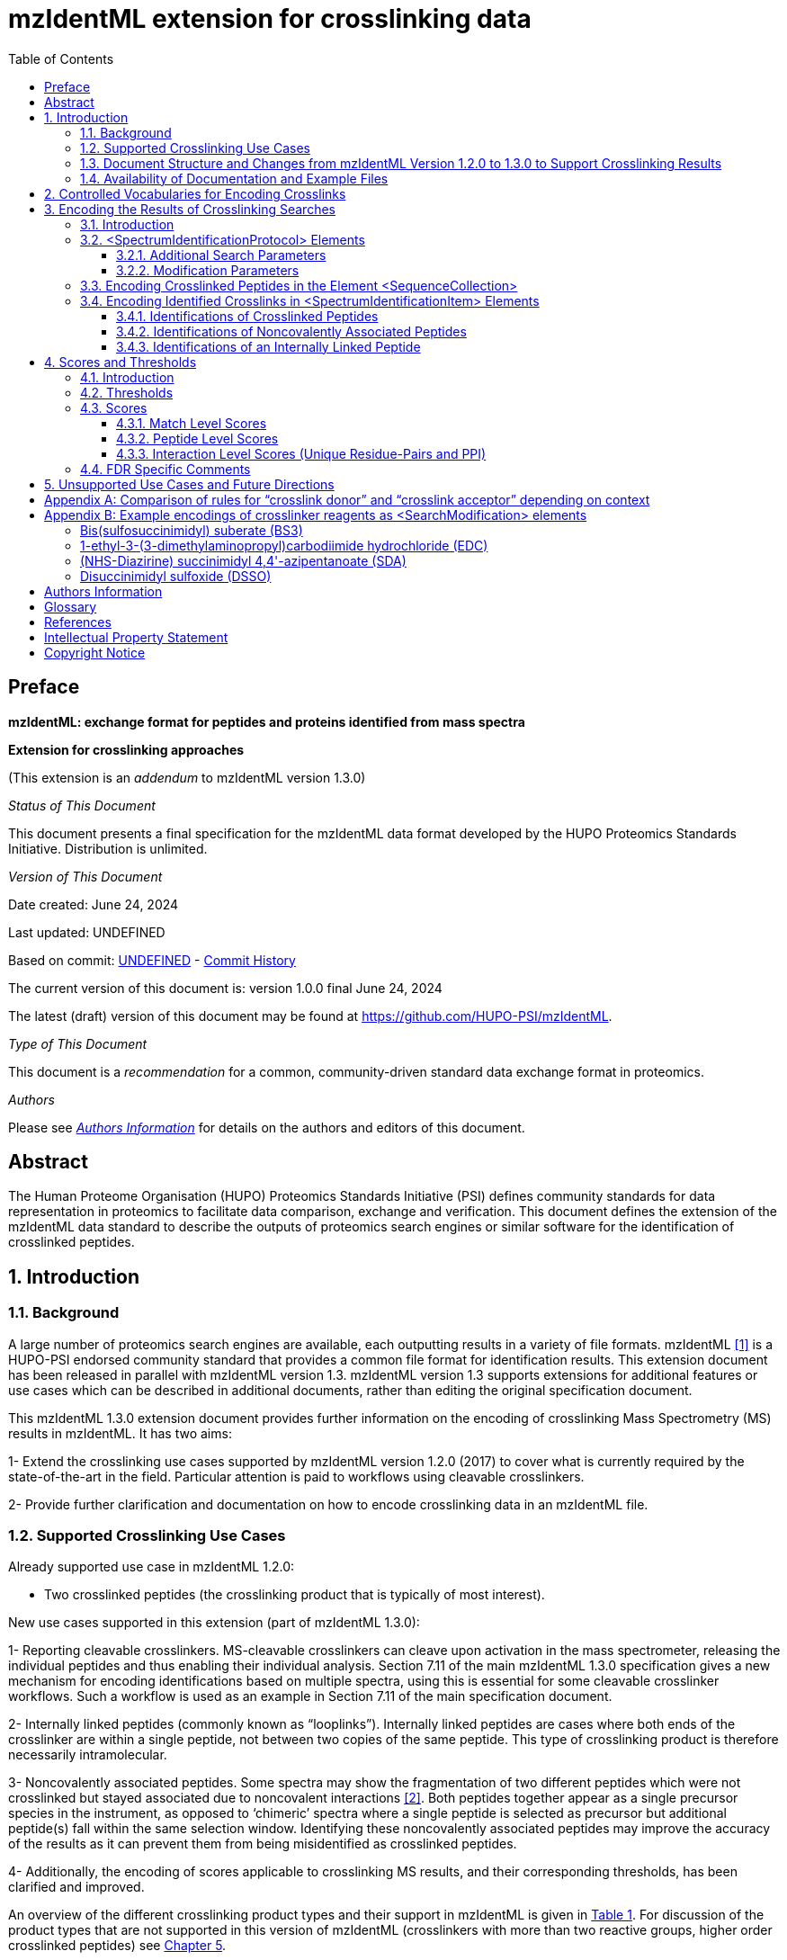 = mzIdentML extension for crosslinking data
:source-highlighter: pygments
//:pygments-style: colorful
:pygments-style: murphy
:toc: left
:toclevels: 3
:doctype: book
//only works on some backends, not HTML
:showcomments:
//use style like Section 1 when referencing within the document.
:xrefstyle: short
:figure-caption: Figure
:pdf-page-size: A4

//GitHub specific settings
ifdef::env-github[]
:tip-caption: :bulb:
:note-caption: :information_source:
:important-caption: :heavy_exclamation_mark:
:caution-caption: :fire:
:warning-caption: :warning:
endif::[]

:commit-hash: UNDEFINED
:build-date: UNDEFINED
:document-version: version 1.0.0 final June 24, 2024

//disable section numbering
:!sectnums:
[preface]
[[preface]]
== Preface

*mzIdentML: exchange format for peptides and proteins identified from mass spectra*

*Extension for crosslinking approaches*

(This extension is an _addendum_ to mzIdentML version 1.3.0)

_Status of This Document_

This document presents a final specification for the mzIdentML data format developed by the HUPO Proteomics Standards Initiative.
Distribution is unlimited.

_Version of This Document_

Date created: June 24, 2024

Last updated: {build-date}

Based on commit: https://github.com/HUPO-PSI/mzIdentML/commit/{commit-hash}[{commit-hash}] - https://github.com/HUPO-PSI/mzIdentML/commits/master/specification_document/specdoc1_3/asciidoc/crosslinking_ext.adoc[Commit History]

The current version of this document is: {document-version}

The latest (draft) version of this document may be found at https://github.com/HUPO-PSI/mzIdentML.

_Type of This Document_

This document is a _recommendation_ for a common, community-driven standard data exchange format in proteomics.

_Authors_

Please see <<authors>> for details on the authors and editors of this document.

[abstract]
[[abstract]]
== Abstract

The Human Proteome Organisation (HUPO) Proteomics Standards Initiative (PSI) defines community standards for data representation in proteomics to facilitate data comparison, exchange and verification.
This document defines the extension of the mzIdentML data standard to describe the outputs of proteomics search engines or similar software for the identification of crosslinked peptides.

//reenable section numbering
:sectnums:

[[introduction]]
== Introduction

[[background]]
=== Background

A large number of proteomics search engines are available, each outputting results in a variety of file formats. mzIdentML <<viz2017>> is a HUPO-PSI endorsed community standard that provides a common file format for identification results.
This extension document has been released in parallel with mzIdentML version 1.3. mzIdentML version 1.3 supports extensions for additional features or use cases which can be described in additional documents, rather than editing the original specification document.

This mzIdentML 1.3.0 extension document provides further information on the encoding of crosslinking Mass Spectrometry (MS) results in mzIdentML.
It has two aims:

1- Extend the crosslinking use cases supported by mzIdentML version 1.2.0 (2017) to cover what is currently required by the state-of-the-art in the field.
Particular attention is paid to workflows using cleavable crosslinkers.

2- Provide further clarification and documentation on how to encode crosslinking data in an mzIdentML file.

[[supported-crosslinking-use-cases]]
=== Supported Crosslinking Use Cases

Already supported use case in mzIdentML 1.2.0:

- Two crosslinked peptides (the crosslinking product that is typically of most interest).

New use cases supported in this extension (part of mzIdentML 1.3.0):

1- Reporting cleavable crosslinkers.
MS-cleavable crosslinkers can cleave upon activation in the mass spectrometer, releasing the individual peptides and thus enabling their individual analysis.
Section 7.11 of the main mzIdentML 1.3.0 specification gives a new mechanism for encoding identifications based on multiple spectra, using this is essential for some cleavable crosslinker workflows.
Such a workflow is used as an example in Section 7.11 of the main specification document.

2- Internally linked peptides (commonly known as “looplinks”).
Internally linked peptides are cases where both ends of the crosslinker are within a single peptide, not between two copies of the same peptide.
This type of crosslinking product is therefore necessarily intramolecular.

3- Noncovalently associated peptides.
Some spectra may show the fragmentation of two different peptides which were not crosslinked but stayed associated due to noncovalent interactions <<giese2019>>.
Both peptides together appear as a single precursor species in the instrument, as opposed to ‘chimeric’ spectra where a single peptide is selected as precursor but additional peptide(s) fall within the same selection window.
Identifying these noncovalently associated peptides may improve the accuracy of the results as it can prevent them from being misidentified as crosslinked peptides.

4- Additionally, the encoding of scores applicable to crosslinking MS results, and their corresponding thresholds, has been clarified and improved.

An overview of the different crosslinking product types and their support in mzIdentML is given in <<summary-of-mzidentml-support-for-crosslinking-product-types>>. For discussion of the product types that are not supported in this version of mzIdentML (crosslinkers with more than two reactive groups, higher order crosslinked peptides) see <<unsupported-use-cases-and-future-directions>>.

[[summary-of-mzidentml-support-for-crosslinking-product-types]]
.Summary of mzIdentML support for crosslinking product types.
[cols="^.^3,^.^3,^.^3,^.^3,^.^4,^.^3,^.^3,^.^3,^.^3",",options="nowrap"]
|===
|[small]*no crosslinker reaction* a|
image::img/crosslinking_ext/image9.jpg[image,width=42,height=20]
[small]#linear peptide / free peptide#
| | | | a|
image::img/crosslinking_ext/image9.jpg[image,width=43,height=15]
image::img/crosslinking_ext/image9.jpg[image,width=43,height=14]
[small]#non-covalently associated peptides#
| | a|
[small]*crosslinker reaction*
| a|
image::img/crosslinking_ext/image5.jpg[image,width=56,height=33]
[small]#crosslinker modified peptide (monolink or dead-end link)#
a|
image::img/crosslinking_ext/image8.jpg[image,width=63,height=41]
[small]#crosslinked peptides#
a|
image::img/crosslinking_ext/image4.png[image,width=46,height=34]
[small]#cleavable crosslinker#
a|
image::img/crosslinking_ext/image6.jpg[image,width=66,height=26]
[small]#internally linked peptide (looplink)#
| a|
image::img/crosslinking_ext/image7.jpg[image,width=63,height=45]
[small]#crosslinked peptides from crosslinkers with more than two reactive groups#
a|
image::img/crosslinking_ext/image10.jpg[image,width=63,height=41]
[small]#higher order crosslinked peptides#
a|
[small]*mzIdentML version supporting*
2+| [small]*1.1.0* |[small]*1.2.0* 3+|[small]*1.3.0* 2+|[small]*Unsupported*
|===

[[document-structure]]
=== Document Structure and Changes from mzIdentML Version 1.2.0 to 1.3.0 to Support Crosslinking Results

mzIdentML version 1.3.0 makes two significant changes:

... a new mechanism for encoding identifications based on multiple spectra, including the retiral of the old method for doing this;
... the ability to supplement the specification with extension documents covering specific use cases.
The general guidance on the mzIdentML file format given in the main specification document all applies here, with this extension document giving guidance on the use of the controlled vocabulary (CV) terms specific to crosslinking.

The previously supported crosslinking use case was described in the main mzIdentML 1.2.0 specification document.
In mzIdentML 1.3.0 this information has been moved to this extension document but it remains unchanged.
// todo - links to main spec
The only change to the previous version 1.2.0 support for crosslinking is regarding identifications based on multiple spectra, this change is covered in Section 7.11 of the main mzIdentML 1.3.0 specification document.

The new use cases supported in this extension (version 1.0.0, compatible with mzIdentML version 1.3.0) are explained in detail in the following Sections of this document.
All of them have new controlled vocabulary terms associated with them.

<<encoding-the-results-of-crosslinking-searches>> of this extension document is organised on the basis of elements in the mzIdentML schema, see <<overview-of-the-mzidentml-1-3-0-format-crosslinking-extension>>. For each of the new use cases, the list below states the relevant sections of this document and the new CV terms.

1- Reporting cleavable crosslinkers.
See <<modification-parameters>>. Three new CV terms have been created related to encoding the derivatives of cleavable crosslinkers:

* “cleavable crosslinker stub” (MS:1003346),
* “Unimod derivative code” (MS:1003347),
* “crosslinker cleavage characteristics” (MS:1003390).

2- Internally linked peptides (a.k.a. “looplinks”).
See Sections <<encoding-crosslinked-peptides-in-the-element-sequencecollection>> and <<identifications-of-an-internally-linked-peptide>>. One new CV term has been created to allow the encoding:

* “looplink spectrum identification item” (MS:1003329).

3- Noncovalently associated peptides.
See <<additional-search-parameters>> and <<identifications-of-noncovalently-associated-peptides>>. Two new CV terms have been created related to noncovalently associated peptides:

* “noncovalently associated peptides search” (MS:1003330),
* “noncovalently associated peptides spectrum identification item” (MS:1003331).

4- Improvements in the encoding of scores and thresholds related to crosslinking results.
See <<scores-and-thresholds>>. Seven CV terms have been created:

* "crosslinked PSM-level global FDR" (MS:1003337),
* “peptide-pair sequence-level global FDR” (MS:1003338),
* “peptide-pair passes threshold” (MS:1003339),
* “residue-pair passes threshold” (MS:1003340),
* “protein-protein interaction passes threshold” (MS:1003341),
* “regular expression for whether interaction score derived from crosslinking passes threshold” (MS:1003342),
* “FDR applied separately to self crosslinks and protein heteromeric crosslinks” (MS:1003343),
* “residue pair ref” (MS:1003344).
* “regular expression for residue-pair ref” (MS:1003345)

[[availability-of-documentation-and-example-files]]
=== Availability of Documentation and Example Files

All documents in their most recent form are available on the PSI website (http://www.psidev.info/mzidentml[http://www.psidev.info/mzidentml]) and at the mzIdentML GitHub project (https://github.com/HUPO-PSI/mzIdentML/tree/master/specification_document[https://github.com/HUPO-PSI/mzIdentML/tree/master/specification_document]).

The example files supporting this extension document are available at https://github.com/HUPO-PSI/mzIdentML/blob/master/examples/1_3examples/crosslinking/[https://github.com/HUPO-PSI/mzIdentML/blob/master/examples/1_3examples/crosslinking/].

The example files are:

- Xlink_EDC_mzIdentML_1_3_0_draft.mzid (internally linked peptides),
- multiple_spectra_per_id_1_3_0_draft.mzid (identification based on multiple spectra),
- noncovalently_assoc_1_3_0_draft.mzid (noncovalently associated peptides),
- scores_and_thresholds_1_3_0_draft.mzid (scores and thresholds).

[[controlled-vocabularies-for-encoding-crosslinks]]
== Controlled Vocabularies for Encoding Crosslinks

A collection of terms for describing a certain domain is called a controlled vocabulary (CV) <<mayer2014>>.
Section 4.1 of the main mzIdentML 1.3.0 document describes the use of CVs in mzIdentML.
The PSI-MS CV (https://github.com/HUPO-PSI/psi-ms-CV[[.underline]#https://github.com/HUPO-PSI/psi-ms-CV#]) can be used to encode many types of technical information in mzIdentML (e.g. statistical scores, mass spectrometers, etc).
There are two other CVs that are relevant to encoding crosslinking data in mzIdentML: Unimod and XLMOD.
XLMOD (link:https://raw.githubusercontent.com/HUPO-PSI/mzIdentML/master/cv/XLMOD.obo[https://raw.githubusercontent.com/HUPO-PSI/mzIdentML/master/cv/XLMOD.obo]) represents the crosslinker reagents.
Unimod (link:http://www.unimod.org/obo/unimod.obo[http://www.unimod.org/obo/unimod.obo]) represents the resulting modifications in the crosslinked peptides/proteins.

At the time of writing (Unimod v2.1, XLMOD v1.1.12) both CVs have advantages and disadvantages when used for encoding crosslinking results in mzIdentML.
For example, the representation of heterobifunctional crosslinkers (crosslinkers with different reactive groups) is better in XLMOD.
However, the representation of the derivatives from a cleavable crosslinker is more complete in Unimod.
Which CV (XLMOD or Unimod) to use for encoding crosslinker modifications is left as the implementers’ choice.

There is also some overlap between the information stored in these CVs and the contents of the <SearchModification> elements in mzIdentML.
The <SearchModification> elements can encode: the derivatives of cleavable crosslinkers, namely the crosslinker stub as a peptide modification on the MS3 level and crosslinker cleavability as stub fragments on the MS2 level; and crosslinker specificity (including heterobifunctional crosslinkers).
Implementers SHOULD describe the crosslinker modifications searched for as <SearchModification> elements; this provides a consistent way of retrieving crosslinker modification information regardless of which CV has been used, see §3.2.2.

[[encoding-the-results-of-crosslinking-searches]]
== Encoding the Results of Crosslinking Searches

[[encoding-the-results-of-crosslinking-searches-introduction]]
=== Introduction

mzIdentML documents MUST indicate that they are implementing the guidance in this extension document by including the following CV term inside the top-level <MzIdentML> element, immediately after the <cvList> element:

[source,xml]
----
<cvParam cvRef="PSI-MS" accession="MS:1003385" name="mzIdentML crosslinking extension document version" value="1.0.0" />
----

Crosslinked peptides presented a challenge for mzIdentML 1.2.0, since more than one peptide can be identified from the same spectrum.

mzIdentML 1.2.0 solved this by:

//todo - links for CV terms
* introducing the “crosslink donor” (MS:1002509) and “crosslink acceptor” (MS:1002510) CV terms – the values of these terms associate *either* <SearchModification> elements (see <<modification-parameters>>) or <Modification> elements (see <<encoding-crosslinked-peptides-in-the-element-sequencecollection>>);
* introducing the “crosslink spectrum identification item” (MS:1002511) CV term – the values of these terms group <SpectrumIdentificationItem> elements within a <SpectrumIdentificationResult> (see <<encoding-identified-crosslinks-in-spectrumidentificationitem-elements>>).

Note that “crosslink donor” (MS:1002509) and “crosslink acceptor” (MS:1002510) are used in two different contexts:

* /MzIdentML/AnalysisProtocolCollection/SpectrumIdentificationProtocol/ ModificationParams/SearchModification – encoding the modifications searched for (including the specificity, see <<modification-parameters>>);
* /MzIdentML/SequenceCollection/Peptide/Modification - encoding the actual modifications present in the crosslinked peptides (<<encoding-crosslinked-peptides-in-the-element-sequencecollection>>).

The rules that govern their use differ in each context, the details of these rules are given in <<modification-parameters>> and <<encoding-crosslinked-peptides-in-the-element-sequencecollection>>. To emphasise that they differ, <<comparison-of-rules-for-crosslink-donor-and-crosslink-acceptor-depending-on-context>> compares them.
<<comparison-of-rules-for-crosslink-donor-and-crosslink-acceptor-depending-on-context>> presents no new information on how to encode crosslinking results in mzIdentML.

<<overview-of-the-mzidentml-1-3-0-format-crosslinking-extension>> gives an overview of how the subsections here (<<encoding-the-results-of-crosslinking-searches>>) relate to the elements in an mzIdentML file.

.Overview of the mzIdentML 1.3.0 format (crosslinking extension). Elements are labelled with the section from this document that contains guidance on how to encode them.
[[overview-of-the-mzidentml-1-3-0-format-crosslinking-extension]]
image::img/crosslinking_ext/overview13.svg[width=100%,align="center"]

[[spectrumidentificationprotocol-elements]]
=== <SpectrumIdentificationProtocol> Elements

A <SpectrumIdentificationProtocol> element describes the parameters and settings of a spectrum identification analysis.
There may be several of these protocols included in one mzIdentML file.
In the case of analysis workflows in which an identification is based on multiple spectra (see Section 7.11 of the main mzIdentML 1.3.0 specification document), these spectra identifications may be included in different <SpectrumIdentificationList> elements, each associated with a different <SpectrumIdentificationProtocol>.

Section 2 of the main mzIdentML 1.3.0 specification document states that “all search parameters should be described in sufficient detail to enable a user to run the same or a similar search on the same or another search engine”.
As far as possible, the information that would be needed to reannotate the mass spectra SHOULD be included.
The <FragmentTolerance> and <ParentTolerance> subelements of <SpectrumIdentificationProtocol> SHOULD be completed.

Two child elements of <SpectrumIdentificationProtocol> are covered in more detail here:

* <AdditionalSearchParams> (<<additional-search-parameters>>),
* <ModificationParams> (<<modification-parameters>>).

[[additional-search-parameters]]
==== Additional Search Parameters

*Path:* [.underline]#/MzIdentML/AnalysisProtocolCollection/SpectrumIdentificationProtocol/AdditionalSearchParams#

If a crosslinking search has been performed then the CV term “crosslinking search” (MS:1002494) MUST be present within the <AdditionalSearchParams> subelement of every <SpectrumIdentificationProtocol> associated with that search (see <<xml-snippet-showing-crosslinking-related-cv-terms>>).

The ion series that were searched for SHOULD also be included here.

_[.underline]#New supported use case in this extension - noncovalently associated peptides:#_ mzIdentML 1.2.1 introduces a new CV term – “noncovalently associated peptides search” (MS:1003330).
If pairs of noncovalently associated peptides were also searched for, then the <SpectrumIdentificationProtocol> elements MUST also contain this new CV term within their <AdditionalSearchParams> subelement, see <<xml-snippet-showing-crosslinking-related-cv-terms>>.

The new CV term "FDR applied separately to self crosslinks and protein heteromeric crosslinks" (MS:1003343), see §4.4, which SHOULD be present is also shown in <<xml-snippet-showing-crosslinking-related-cv-terms>>.

//todo - make this a figure
[[xml-snippet-showing-crosslinking-related-cv-terms]]
.XML snippet showing crosslinking related CV terms. If a crosslinking search has been performed, MS:1002494 *MUST* be present. If noncovalently associated peptides have also been searched for, then MS:1003330 *MUST* also be present. The new CV term "FDR applied separately to self crosslinks and protein heteromeric crosslinks" (MS:1003343) which *SHOULD* be present is also shown, see §4.4.
[source,xml,highlight=4]
----
<AnalysisProtocolCollection>
    <SpectrumIdentificationProtocol analysisSoftware_ref="ID_software" id="SearchProtocol_1">
    <SearchType>
        <cvParam accession="MS:1001083" cvRef="PSI-MS" name="ms-ms search" />
    </SearchType>
    <AdditionalSearchParams>
        <cvParam accession="MS:1001211" cvRef="PSI-MS" name="parent mass type mono" />
        <cvParam accession="MS:1001256" cvRef="PSI-MS" name="fragment mass type mono" />
        <cvParam accession="MS:1002494" cvRef="PSI-MS" name="crosslinking search" />
        <cvParam accession="MS:1003330" cvRef="PSI-MS" name="noncovalently associated peptides search"/>
        <cvParam accession="MS:1003343" cvRef="PSI-MS" name="FDR applied separately to self crosslinks and protein heteromeric crosslinks" value="true" />
        <cvParam cvRef="PSI-MS" accession="MS:1001118" name="param: b ion" />
        <cvParam cvRef="PSI-MS" accession="MS:1001262" name="param: y ion" />
    </AdditionalSearchParams>
    ...
    </SpectrumIdentificationProtocol>
</AnalysisProtocolCollection>
----

[[modification-parameters]]
==== Modification Parameters

*Path:* [.underline]#/MzIdentML/AnalysisProtocolCollection/SpectrumIdentificationProtocol/ModificationParams/SearchModification#

The <SpectrumIdentificationProtocol> element encodes the modifications that were searched for within its <ModificationParams> subelement.
These are encoded in <SearchModification> elements within <ModificationParams>.

mzIdentML version 1.3.0 introduces two new CV terms to link <SearchModification> elements and <Modification> elements - “search modification id” (MS:1003392) which goes inside <SearchModification> elements, and “search modification id ref” (MS:1003393) which goes inside <Modification> elements.
Making this link is optional but recommended where possible.
In the case of open modification searches, such a link cannot be made.
See Section 7.12 of the main mzIdentML specification document.

Each crosslinker reagent is defined by multiple <SearchModification> elements that contain either the “crosslink donor” (MS:1002509) or “crosslink acceptor” (MS:1002510) CV term.
An example is given in Figure 4(i).
The residue specificities of the crosslinkers used SHOULD be encoded here, examples are given in Appendix II.

The value slot of the crosslink donor and acceptor CV terms is interpreted as a local identifier for the <SearchModification> elements describing a single reagent.
The rules governing the use of the crosslink donor and acceptor CV terms in <SearchModification> elements are given in Figure 4(ii).

There may be more than two <SearchModification> elements required.
For example, if the crosslinker reacts with the sidechains and also with the protein termini, see Appendix II for examples.

<SearchModification> elements can contain one or more children of the CV term “peptide modification details” (MS:1001471).
These CV terms can encode information on neutral losses, see Figure 4(i).

_[.underline]#New supported use case in this extension - cleavable crosslinkers:#_ mzIdentML 1.3.0 adds three new CV terms relating to modifications from cleavable crosslinkers – “cleavable crosslinker stub” (MS:1003346), “Unimod derivative code” (MS:1003347) and “crosslinker cleavage characteristics” (MS:1003390).

At the MS3 level, where single peptides and part of the cleaved crosslinker are identified, the crosslinker modifications SHOULD include the CV term “cleavable crosslinker stub” (MS:1003346).

The crosslink stub modification MUST also have a suitably sourced CV term for the reagent (see Appendix II).
Additionally, if Unimod is being used as the CV, then the CV term “Unimod derivative code” (MS:1003347) MAY be used to state which derivative of the cleaved crosslinker is identified.
The single-letter derivative codes in Unimod are chosen arbitrarily when a linker definition is added to Unimod.
For instance, in https://unimod.org/xlink.html[[.underline]#https://unimod.org/xlink.html#] one can find the examples "A for alkene, S for sulfenic acid, and T for thiol", and e.g. Xlink:DSS uses W for loss of water.
There is no formal vocabulary for the single-letter codes.
"UNIMOD derivative code" must be equal to one of the derivative codes defined in the corresponding Unimod entry (not a random character unrelated to the definition).
An example Unimod entry is at https://www.unimod.org/modifications_view.php?editid1=1842[[.underline]#https://www.unimod.org/modifications_view.php?editid1=1842 .#]

At the MS2 level, the new CV term “crosslinker cleavage characteristics” (MS:1003390) signifies that the crosslinker is cleavable and on cleavage can leave a given stub.
This can lead to additional stub fragments in the MS2 spectra that contain the crosslinker stub instead of the whole crosslinker plus the second peptide.
Each “crosslinker cleavage characteristics” CV term represents one possible crosslinker stub.
It has a structured value -

_name_:_mass_:_pairs with_

_Name_ must be a single character to identify this stub.
The scope of _name_ is restricted to that crosslinker definition, i.e. they need only be unique within that crosslinker definition not the whole file or the <SpectrumIdentification> element. _Mass_ gives the monoisotopic mass delta of the resulting stub in Daltons. _Pairs with_ MUST be a sequence of one or more characters, giving the _name(s)_ of the partner stub(s).
See Appendix II for examples.

Note that the choice of which <SearchModification> is the donor and which one is the acceptor is arbitrary.

*(i)*

[source,xml]
----
<SpectrumIdentificationProtocol>
...
<ModificationParams>
    <SearchModification fixedMod="false" massDelta="138.06808" residues="S T Y K">
        <cvParam cvRef="PSI-MS" accession="MS:1003392" name="search modification id" value="BS3_donor" />
        <cvParam cvRef="XLMOD" accession="XLMOD:02000" name="BS3" />
        <cvParam cvRef="PSI-MS" accession="MS:1002509" name="crosslink donor" value="0" />
    </SearchModification>
    <SearchModification fixedMod="false" massDelta="138.06808" residues=".">
        <SpecificityRules>
            <cvParam cvRef="PSI-MS" accession="MS:1002057" name="modification specificity protein N-term" />
        </SpecificityRules>
        <cvParam cvRef="PSI-MS" accession="MS:1003392" name="search modification id" value="BS3_donor_n_term" />
        <cvParam cvRef="XLMOD" accession="XLMOD:02000" name="BS3" />
        <cvParam cvRef="PSI-MS" accession="MS:1002510" name="crosslink donor" value="0" />
    </SearchModification>
    <SearchModification fixedMod="false" massDelta="0.0" residues="S T Y K">
        <cvParam cvRef="PSI-MS" accession="MS:1003392" name="search modification id" value="BS3_acceptor" />
        <cvParam cvRef="XLMOD" accession="XLMOD:02000" name="BS3" />
        <cvParam cvRef="PSI-MS" accession="MS:1002510" name="crosslink acceptor" value="0" />
    </SearchModification>
    <SearchModification fixedMod="false" massDelta="0.0" residues=".">
        <SpecificityRules>
            <cvParam cvRef="PSI-MS" accession="MS:1002058" name="modification specificity protein N-term" />
        </SpecificityRules>
        <cvParam cvRef="PSI-MS" accession="MS:1003392" name="search modification id" value="BS3_acceptor_n_term" />
        <cvParam cvRef="XLMOD" accession="XLMOD:02000" name="BS3" />
        <cvParam cvRef="PSI-MS" accession="MS:1002510" name="crosslink acceptor" value="0" />
    </SearchModification>
    <SearchModification fixedMod="false" massDelta="15.994919" residues="M">
        <cvParam cvRef="PSI-MS" accession="MS:1003392" name="search modification id" value="Mox" />
        <cvParam accession="UNIMOD:35" name="Oxidation" cvRef="UNIMOD" />
        <cvParam accession="MS:1001524" name="fragment neutral loss" cvRef="PSI-MS" value="63.998291" unitAccession="UO:0000221" unitName="dalton" unitCvRef="UO" />
    </SearchModification>
</ModificationParams>
...
</SpectrumIdentificationProtocol>

----

*(ii)*

* *At least two* <SearchModification> elements SHOULD be used to encode each crosslink reagent, to encode the site specificity of both the donor and acceptor termini of the reagent.

* The value slot of the crosslink donor and acceptor CV terms is interpreted as a local identifier for the <SearchModification> elements describing a single reagent.

* The choice of which reactive group is the donor and which is the acceptor is arbitrary.

* The crosslink donor <SearchModification> element *MUST* have the attribute massDelta = the mass gain from the crosslink reagent.

* The crosslink acceptor peptide’s <SearchModification> element *MUST* have massDelta = 0.

* *Both* acceptor and donor *MUST* have a suitably sourced <cvParam>.

*Figure 4.* *The use of the “crosslink donor” (MS:1002509) and “crosslink acceptor” (MS:1002510) CV terms in <SearchModification> elements.*

*(i)* XML snippet showing the “crosslink donor” (MS:1002509) and “crosslink acceptor” (MS:1002510) CV terms used in <SearchModification>, shows encoding for the BS3 crosslinking reagent.
It also shows a modification with a neutral loss.

*(ii)* The rules applying to the use of the “crosslink donor” (MS:1002509) and “crosslink acceptor” (MS:1002510) CV terms within <SearchModification>.

[[encoding-crosslinked-peptides-in-the-element-sequencecollection]]
=== Encoding Crosslinked Peptides in the Element <SequenceCollection>

[.underline]#*Path:* /MzIdentML/SequenceCollection#

The peptides that have been identified are encoded in the <SequenceCollection> element.
This will include both crosslinked and uncrosslinked peptides.

A word of warning about redundancy, it is not the intention of mzIdentML that every <SpectrumIdentificationItem> (§3.4) references a new <Peptide> in <SequenceCollection> – “the combination of <Peptide> sequence and modifications MUST be unique in the file” (main mzIdentML specification document, Section 6.68).
However, each distinct combination of crosslinked peptides will require a new pair of <Peptide> elements in <SequenceCollection>.

To represent the crosslinked peptides, mzIdentML 1.2.0 added a mechanism for linking two different <Peptide> elements together, using the CV terms “crosslink donor” (MS:1002509) and “crosslink acceptor” (MS:1002510).
An identical value for these terms indicates that they are grouped together, see Figure 5(i).

The rules governing the use of the crosslink donor and acceptor CV terms in <Modification> elements are given in Figure 5(ii).

As of mzIdentML 1.3.0, <Modification> elements MAY contain the CV term "search modification id ref" (MS:1003393) to link a <Modification> to a <SearchModification> element.
The value of this term is the unique id of the <SearchModification> as defined by its "search modification id" (MS:1003392) CV term.
It is recommended to use this approach for the encoding of modifications from crosslinkers, see Appendix II.

_[.underline]#New supported use case in this extension - internally linked peptide:#_ An internally linked peptide has both ends of the crosslinker within it.
To encode an internally crosslinked peptide the <Peptide> can contain one <Modification> element with the “crosslink donor” CV term and one <Modification> element with the “crosslink acceptor” CV term.
The same rules apply to these CV terms when encoding internally linked peptides as when encoding crosslinked peptides (Figure 5 (ii)).
For an example of how to encode an internally linked peptide, see Figure 5(iii).

The accompanying example file https://github.com/HUPO-PSI/mzIdentML/blob/master/examples/1_3_0examples/crosslinking/multiple_spectra_per_id_1.3.0_draft.mzid[[.underline]#multiple_spectra_per_id_1.3.0_draft.mzid#] illustrates a common cleavable crosslinker workflow https://paperpile.com/c/YrD2gH/osIjk[[4]].

Child CV terms of “peptide modification details” (MS:1001471) can be included in <Modification> elements to provide additional information about the modification, including the new cleavable crosslinker related CV terms, see §3.2.2. This is not recommended if the <Modification> elements have "search modification id ref" (MS:1003393) CV terms to link them to a <SearchModification> element, as it would add unnecessary duplication to the file.

The encoding for crosslinked peptides MAY be combined with the encoding for modification localisation scoring, using the same mechanism (main mzIdentML 1.3.0 document, Section 5.2.8).

*(i)*

[source,xml]
----
<SequenceCollection>
<Peptide id="30491856_30492180_2_4_p1">
    <PeptideSequence>AAFTKQAADK</PeptideSequence>
    <Modification monoisotopicMassDelta="138.0680796" location="5">
        <cvParam cvRef="PSI-MS" accession="MS:1003393" name="search modification id ref" value="DSS_donor" />
        <cvParam accession="XL:00002" cvRef="PSI-MS" name="Xlink:DSS" />
        <cvParam accession="MS:1002509" cvRef="PSI-MS" name="crosslink donor" value="*5448*" />
    </Modification>
</Peptide>
<Peptide id="30491856_30492180_2_4_p2">
    <PeptideSequence>AMYPPKEDR</PeptideSequence>
    <Modification monoisotopicMassDelta="0.0" location="6">
        <cvParam cvRef="PSI-MS" accession="MS:1003393" name="search modification id ref" value="DSS_acceptor" />
        <cvParam accession="MS:1002510" cvRef="PSI-MS" name="crosslink acceptor" value="*5448*" />
    </Modification>
</Peptide>
...
</SequenceCollection>

----

*(ii)* If a pair of crosslinked peptides has been identified:

* One peptide’s <Modification> element MUST be flagged as “crosslink donor” and one MUST be flagged as “crosslink acceptor”.

* A unique identifier linking exactly *two* <Modification> elements together *MUST* be in the value slot.
(Thereby excluding the representation of trimeric crosslinkers, see §6.)

* If the CV term “search modification id ref” (MS:1003393) is being used then the crosslink donor MUST be chosen to match the end marked as the donor in the corresponding <SearchModification> elements, see §3.2.2. If that CV term is not used, or if the preceding rule does not unambiguously define which end to mark as donor (e.g. because the crosslinker is symmetrical) then the export software SHOULD use the following rules to choose the crosslink donor as the: longer peptide, then higher peptide neutral mass, then alphabetical order.

* The crosslink donor <Modification> element *MUST* have the attribute monoisotopicMassDelta = the mass gain from the crosslink reagent.

* The crosslink acceptor peptide’s <Modification> element *MUST* have monoisotopicMassDelta = 0.

* The crosslink donor peptide’s <Modification> element *MUST* have a suitably sourced cvParam for the crosslink.
The crosslink acceptor peptide’s <Modification> element *MUST* *NOT* have a cvParam for the reagent.

*(iii)*

[source,xml]
----
<SequenceCollection>
<Peptide id="peptide_7_1">
    <PeptideSequence>DVIQSLVDDDLVAK</PeptideSequence>
    <Modification location="10" residues="D" monoisotopicMassDelta="-18.010565">
        <cvParam cvRef="PSI-MS" accession="MS:1003393" name="search modification id ref" value="EDC_donor" />
        <cvParam accession="UNIMOD:2018" name="Xlink:EDC" cvRef="UNIMOD" />
        <cvParam accession="MS:1002509" cvRef="PSI-MS" name="crosslink donor" value="*100*" />
    </Modification>
    <Modification location="14" residues="K" monoisotopicMassDelta="0.0">
        <cvParam cvRef="PSI-MS" accession="MS:1003393" name="search modification id ref" value="EDC_acceptor" />
        <cvParam accession="MS:1002510" cvRef="PSI-MS" name="crosslink acceptor" value="*100*" />
    </Modification>
</Peptide>
...
</SequenceCollection>

----

*Figure 5. Encoding Crosslinked Peptides in the Element <SequenceCollection>*

{empty}(i) XML snippet showing the encoding of crosslinked peptides.

{empty}(ii) The rules applying to the use of the “crosslink donor” (MS:1002509) and “crosslink acceptor” (MS:1002510) CV terms within <Modification> elements.

{empty}(iii) XML snippet showing the encoding of an internally linked peptide.

[source,xml]
----
<SequenceCollection>
    <!-- linear peptides-->
    <Peptide id="p1_linear">
        <PeptideSequence>PEPKR</PeptideSequence>
        <Modification location="4" monoisotopicMassDelta="176.01433">
            <cvParam cvRef="PSI-MS" accession="MS:1003393" name="search modification id ref" value="DSSO_monolink_W" />
            <cvParam accession="UNIMOD:1842" cvRef="UNIMOD" name="Xlink:DSSO" />
            <cvParam accession="MS:1003347" name="UNIMOD derivative code" value="W" cvRef="PSI-MS" />
        </Modification>
    </Peptide>
    <!-- crosslinked peptides -->
    <Peptide id="p1">
        <PeptideSequence>PEPKR</PeptideSequence>
        <Modification location="4" monoisotopicMassDelta="158.003765">
            <cvParam cvRef="PSI-MS" accession="MS:1003393" name="search modification id ref" value="DSSO_donor" />
            <cvParam accession="UNIMOD:1842" cvRef="UNIMOD" name="Xlink:DSSO" />
            <cvParam cvRef="PSI-MS" accession="MS:1002509" name="crosslink donor" value="1" />
        </Modification>
    </Peptide>
    <Peptide id="p2">
        <PeptideSequence>TIDYK</PeptideSequence>
        <Modification location="4" monoisotopicMassDelta="0">
            <cvParam cvRef="PSI-MS" accession="MS:1003393" name="search modification id ref" value="DSSO_acceptor" />
            <cvParam cvRef="PSI-MS" accession="MS:1002510" name="crosslink acceptor" value="1" />
        </Modification>
    </Peptide>
    <!-- MS3 peptides are separately listed, as they are linear stub modified peptides -->
    <Peptide id="p1_a">
        <PeptideSequence>PEPKR</PeptideSequence>
        <Modification location="4" monoisotopicMassDelta="54.010565">
            <cvParam cvRef="PSI-MS" accession="MS:1003393" name="search modification id ref" value="DSSO_crosslink_stub_a" />
            <cvParam accession="UNIMOD:1842" cvRef="UNIMOD" name="Xlink:DSSO" />
            <cvParam accession="MS:1003347" name="UNIMOD derivative code" value="A" cvRef="PSI-MS" />
            <cvParam cvRef="PSI-MS" accession="MS:1003346" name="cleavable crosslinker stub" />
        </Modification>
    </Peptide>
    <Peptide id="p1_t">
        <PeptideSequence>PEPKR</PeptideSequence>
        <Modification location="4" monoisotopicMassDelta="85.982635">
            <cvParam cvRef="PSI-MS" accession="MS:1003393" name="search modification id ref" value="DSSO_crosslink_stub_t" />
            <cvParam accession="UNIMOD:1842" cvRef="UNIMOD" name="Xlink:DSSO" />
            <cvParam accession="MS:1003347" name="UNIMOD derivative code" value="T" cvRef="PSI-MS" />
            <cvParam cvRef="PSI-MS" accession="MS:1003346" name="cleavable crosslinker stub" />
        </Modification>
    </Peptide>
    <Peptide id="p2_a">
        <PeptideSequence>TIDYK</PeptideSequence>
        <Modification location="4" monoisotopicMassDelta="54.010565">
            <cvParam cvRef="PSI-MS" accession="MS:1003393" name="search modification id ref" value="DSSO_crosslink_stub_a" />
            <cvParam accession="UNIMOD:1842" cvRef="UNIMOD" name="Xlink:DSSO" />
            <cvParam accession="MS:1003347" name="UNIMOD derivative code" value="A" cvRef="PSI-MS" />
            <cvParam cvRef="PSI-MS" accession="MS:1003346" name="cleavable crosslinker stub" />
        </Modification>
    </Peptide>
    <Peptide id="p2_t">
        <PeptideSequence>TIDYK</PeptideSequence>
        <Modification location="4" monoisotopicMassDelta="85.982635">
            <cvParam cvRef="PSI-MS" accession="MS:1003393" name="search modification id ref" value="DSSO_crosslink_stub_t" />
            <cvParam accession="UNIMOD:1842" cvRef="UNIMOD" name="Xlink:DSSO" />
            <cvParam accession="MS:1003347" name="UNIMOD derivative code" value="T" cvRef="PSI-MS" />
            <cvParam cvRef="PSI-MS" accession="MS:1003346" name="cleavable crosslinker stub" />
        </Modification>
    </Peptide>
</SequenceCollection>

----

*Figure 6. XML snippet showing the encoding of modifications from cleavable crosslinkers.* The new CV terms are shown: “crosslinker stub” (MS:1003346) and “Unimod derivative code” (MS:1003347).
This example also uses the new CV term "search modification id ref" (MS:1003393) to reference the corresponding <SearchModification> elements.

[[encoding-identified-crosslinks-in-spectrumidentificationitem-elements]]
=== Encoding Identified Crosslinks in <SpectrumIdentificationItem> Elements

[[identifications-of-crosslinked-peptides]]
==== Identifications of Crosslinked Peptides

[.underline]#*Path:* /MzIdentML/DataCollection/AnalysisData/SpectrumIdentificationList/SpectrumIdentificationResult#

<SpectrumIdentificationResult> elements report the evidence associated with the identification of particular peptides.

A pair of crosslinked peptides within a given <SpectrumIdentificationResult> MUST be reported as two instances of <SpectrumIdentificationItem> having a shared local unique identifier as the value for the CV term “crosslink spectrum identification item” (MS:1002511).
Locally unique means unique within the containing <SpectrumIdentificationResult>.
See Figure 7(i).
The rules governing the use of the “crosslink spectrum identification item” CV term are given in Figure 7(ii).

*(i)*

[source,xml]
----
<SpectrumIdentificationResult spectraData_ref="SID_1" spectrumID="index=2776" id="SIR_1">
    <SpectrumIdentificationItem passThreshold="true" rank="*1*" peptide_ref="30491856_30492180_2_4_p1" experimentalMassToCharge="569.7912" calculatedMassToCharge="569.79054" chargeState="4" id="SII_1_1">
        <PeptideEvidenceRef peptideEvidence_ref="pepevid_psm121558473_pep30491845_protP02768-A_target_535" />
        <cvParam accession="MS:1002511" cvRef="PSI-MS" value="*1*" name="crosslink spectrum identification item" />
        <cvParam accession="MS:1002545" cvRef="PSI-MS" value="1.3111826921077734" name="xi:score" />
        <cvParam accession="MS:1003344" cvRef="PSI-MS" value="54321.a" name="Residue pair ref" />
    </SpectrumIdentificationItem>
    <SpectrumIdentificationItem passThreshold="true" rank="*1*" peptide_ref="30491715_30491845_3_7_p0" experimentalMassToCharge="569.7912" calculatedMassToCharge="569.79054" chargeState="4" id="SII_1_2">
        <PeptideEvidenceRef peptideEvidence_ref="pepevid_psm121558473_pep30491715_protP02768-A_target_411" />
        <cvParam accession="MS:1002511" cvRef="PSI-MS" value="*1*" name="crosslink spectrum identification item" />
        <cvParam accession="MS:1002545" cvRef="PSI-MS" value="1.3111826921077734" name="xi:score" />
        <cvParam accession="MS:1003344" cvRef="PSI-MS" value="54321.b" name="Residue pair ref" />
    </SpectrumIdentificationItem>
</SpectrumIdentificationResult>

----

*(ii)* If a crosslinked pair of peptides has been identified:

* There MUST be *two* <SpectrumIdentificationItem> elements with the same rank value.

* Both MUST have the “crosslink spectrum identification item” cvParam, and the value acts as a *local* identifier within the <SpectrumIdentificationResult> to group these two elements together.

* The experimentalMassToCharge, calculatedMassToCharge and chargeState MUST be identical over both SII elements, indicating the overall values for the pair.

* If the search engine applies a score to the paired identification, both <SpectrumIdentificationItem> elements MUST have the same cvParam capturing the value.

* The two <SpectrumIdentificationItem> elements MAY also have independent scores for the two chains (not shown).

*Figure 7.* *Encoding the identification of a pair of crosslinked peptides.* (i) Example XML snippet. (ii) The rules governing the use of “crosslink spectrum identification item”.

[[identifications-of-noncovalently-associated-peptides]]
==== Identifications of Noncovalently Associated Peptides

[.underline]#*Path:* /MzIdentML/DataCollection/AnalysisData/SpectrumIdentificationList/SpectrumIdentificationResult#

_[.underline]#New supported use case in this extension - noncovalently associated peptides:#_ mzIdentML 1.2.1 introduces a new CV term “noncovalently associated peptides spectrum identification item” (MS:1003331) to encode such identifications (see §1.2).
It operates in the same way as “crosslink spectrum identification item”, by using the value of the CV term to group the identifications together, see Figure 8(i).

As indicated above, to use the “noncovalently associated peptides spectrum identification item” (MS:1003331), the element <AdditionalSearchParams> MUST contain the CV term “noncovalently associated peptides search” (MS:1003330), see Figure 3.

The rules governing the use of the “noncovalently associated peptides spectrum identification item” CV term are given in Figure 8 (ii) and are analogous to those governing the use of “crosslink spectrum identification item”.
The peptides referred to will be linear, uncrosslinked peptides.

*(i)*

[source,xml]
----
<SpectrumIdentificationResult spectraData_ref="SID_1" spectrumID="index=2776" id="SIR_1">
    <SpectrumIdentificationItem passThreshold="true" rank="*1*" peptide_ref="p1" experimentalMassToCharge="569.7912" calculatedMassToCharge="569.79054" chargeState="4" id="SII_1_1">
        <PeptideEvidenceRef peptideEvidence_ref="pepevid_pep_1" />
        <cvParam accession="MS:1003331" cvRef="PSI-MS" value="*1*" name="noncovalently associated peptides spectrum identification item" />
        <cvParam accession="MS:1002545" cvRef="PSI-MS" value="1.3111826921077734" name="xi:score" />
    </SpectrumIdentificationItem>
    <SpectrumIdentificationItem passThreshold="true" rank="*1*" peptide_ref="p2" experimentalMassToCharge="569.7912" calculatedMassToCharge="569.79054" chargeState="4" id="SII_1_2">
        <PeptideEvidenceRef peptideEvidence_ref="pepevid_pep_2" />
        <cvParam accession="MS:1003331" cvRef="PSI-MS" value="*1*" name="noncovalently associated peptides spectrum identification item" />
        <cvParam accession="MS:1002545" cvRef="PSI-MS" value="1.3111826921077734" name="xi:score" />
    </SpectrumIdentificationItem>
</SpectrumIdentificationResult>

----

*(ii)* If a pair of *noncovalently associated peptides* has been identified:

* There MUST be *two* <SpectrumIdentificationItem> elements with the same rank value.

* Both MUST have the “noncovalently associated peptides spectrum identification item” cvParam, and the value acts as a *local* identifier within the <SpectrumIdentificationResult> to group these two elements together.

* The experimentalMassToCharge, calculatedMassToCharge and chargeState MUST be identical over both SII elements, indicating the overall values for the pair.

* If the search engine applies a score to the paired identification, both <SpectrumIdentificationItem> elements MUST have the same cvParam capturing the value.

* The two <SpectrumIdentificationItem> elements MAY also have independent scores for the two chains (not shown).

*Figure 8.* *Encoding the identification of a pair of noncovalently associated peptides.* (i) Example XML snippet. (ii) The rules governing the use of “noncovalently associated peptides spectrum identification item”.

[[identifications-of-an-internally-linked-peptide]]
==== Identifications of an Internally Linked Peptide

[.underline]#*Path:* /MzIdentML/DataCollection/AnalysisData/SpectrumIdentificationList/SpectrumIdentificationResult#

_[.underline]#New supported use case in this extension - internally linked peptide:#_ mzIdentML 1.3.0 introduces a new CV term – “looplink spectrum identification item” (MS:1003329) – to allow the encoding of internally linked peptides (a.k.a. “looplinks”), see Figure 9. The <SpectrumIdentificationItem> element will refer to a <Peptide> containing both crosslink donor and crosslink acceptor modifications (as shown in Figure 5(iii)).

[source,xml]
----
<SpectrumIdentificationResult spectraData_ref="SID_1" spectrumID="index=2776" id="SIR_1">
    <SpectrumIdentificationItem passThreshold="true" rank="*1*" peptide_ref="*looplink_p1*" experimentalMassToCharge="569.7912" calculatedMassToCharge="569.79054" chargeState="4" id="SII_1_1">
        <PeptideEvidenceRef peptideEvidence_ref="*looplink_p1_pep_evid*" />
        <cvParam accession="MS:1003329" cvRef="PSI-MS" name="looplink spectrum identification item" />
        <cvParam accession="MS:1002545" cvRef="PSI-MS" value="1.3111826921077734" name="xi:score" />
    </SpectrumIdentificationItem>
</SpectrumIdentificationResult>

----

*Figure 9.* *XML snippet including the encoding of an identification of an internally linked peptide.* Within a <SpectrumIdentificationResult>, a <SpectrumIdentificationItem> element may be marked as referring to a looplink containing peptide by including the CV term “looplink spectrum identification item” (MS:1003329) CV term.
This <SpectrumIdentificationItem> will refer to a <Peptide> containing both crosslink donor and crosslink acceptor modifications (as shown in Figure 5(iii)).

[[scores-and-thresholds]]
== Scores and Thresholds

[[scores-and-thresholds-introduction]]
=== Introduction

This section addresses the encoding of error control procedures.
This consists of encoding scores (§4.3) and the corresponding thresholds (§4.2) applied to those scores.
The contents of this section are all optional; at the PSM level, providing threshold information and identifications that fall below the given significance threshold is encouraged.

_“Depending on the intended purpose of the file, the file producer MAY wish to report a number of identifications that fall below the given significance threshold, for example to allow global statistical analyses to be performed which are not possible if only identifications passing the threshold are reported.”_ (Section 7.4 of the main mzIdentML 1.3.0 specification document)

mzIdentML also provides the option not to encode the peptide spectrum matches that fell below the threshold applied. (§4.2)

The correspondence between scores and the applied thresholds is indicated by using the same CV term for both.
That is, the same CV term will be used within the <Threshold> element and within either the related <SpectrumIdentificationItem> element or the related <ProteinDetectionHypothesis> element.

One specific type of score is an FDR (False Discovery Rate) score.
Comments specific to FDR are in §4.4.

There are different points in the analysis at which thresholds may be applied https://paperpile.com/c/YrD2gH/kAbLF[[5]] https://paperpile.com/c/YrD2gH/ghaA0[[6]].
These correspond to different levels of consolidation at which analyses may be performed.
Scores and thresholds are encoded differently in mzIdentML depending on the level of consolidation at which they were applied.
For crosslinking studies encoded in mzIdentML, the possible levels are:

* crosslink containing PSM (also known as Crosslink Spectrum Match, CSM), see §4.3.1,

* unique peptide-pair, see §4.3.2,

* unique residue-pair, see §4.3.3,

* protein-protein interaction (PPI) see §4.3.3.

Unique residue-pair and protein-protein interaction level scores are described in the same section as they are encoded using the same mechanism.

The example file https://github.com/HUPO-PSI/mzIdentML/blob/master/examples/1_3_0examples/crosslinking/scores_and_thresholds_1_3_0_draft.mzid[[.underline]#scores_and_thresholds_1_3_0_draft.mzid#] gives a simplified example containing two crosslinks and shows scores and thresholds applied at all four levels.
Figures 10, 11, 14 and 15 are XML-snippets from that example file.

mzIdentML allows peptide-level scores to be associated with “unique peptides” (not arbitrary groups of peptides).
There are three mutually exclusive definitions of “unique peptide”:

* “group PSMs by sequence” (MS:1002496);

* “group PSMs by sequence with modifications” (MS:1002497);

* “group PSMs by sequence with modifications and charge” (MS:1002498).

If peptide level (re)scoring is used, exactly one of these CV terms must be placed in the <AdditionalSearchParams> element to state the definition of “unique peptide” in use (see Section 5.2.7 of the main specification document).
As these are mutually exclusive, an error control procedure which uses more than one definition of “unique peptide” cannot be fully captured by mzIdentML.

[[thresholds]]
=== Thresholds

Section 7.4 of the main mzIdentML specification document gives general guidance on the encoding of thresholds and what has passed them.
Note that thresholds are encoded in two different places: in the <SpectrumIdentificationProtocol> element and in the <ProteinDetectionProtocol> element.
In both cases, they are encoded using CV terms inside a <Threshold> element, see Figure 10.

The <Threshold> element inside <SpectrumIdentificationProtocol> gives the thresholds associated with <SpectrumIdentificationItem> elements.
These thresholds apply at the crosslinked PSM level and at a unique peptide level.

Analogously, the <Threshold> element inside <ProteinDetectionProtocol> includes the thresholds associated with <ProteinDetectionHypothesis> elements.
These thresholds apply at the unique residue-pair level and PPI level.

The elements <SpectrumIdentificationItem> and <ProteinDetectionHypothesis> have a mandatory Boolean attribute _passThreshold_ that allows a file producer to indicate that an identification has passed the given thresholds or that it has been manually validated.

The _passThreshold_ attribute of <SpectrumIdentificationItem> relates only to the passing of PSM-level thresholds (see Section 5.2.7 of the main specification document, final paragraph therein).

To enable additional thresholding at the peptide-pair level in the context of crosslinking, a new CV term is required for all PSMs (“peptide-pair passes threshold”, MS:1003339) as shown in Figure 11. This is similar to the general guidance on peptide level thresholds given in Section 5.2.7 of the main specification document.

The _passThreshold_ attribute of <ProteinDetectionHypothesis> only relates to the presence or absence of proteins, it is not directly related to the identification of crosslinks.
Whether or not residue-pairs or PPIs have passed significance thresholds is encoded by including the new CV terms “residue-pair passes threshold” (MS:1003340) or “protein-protein interaction passes threshold” (MS:1003341) in the <ProteinDetectionHypothesis> element.
The values of these CV terms include an identifier that associates them with a specific residue pair or PPI, see Figure 14.

At each level of consolidation there may be multiple scores.
Therefore, for each level there is a mechanism for encoding whether the identification passed when all scores are considered:

* for PSM-level identifications this is the _passThreshold_ attribute of <SpectrumIdentificiationItem>;

* at peptide-pair level it is the “peptide-pair passes threshold” (MS:1003339) CV term;

* at residue-pair level it is the “residue-pair passes threshold” (MS:1003340) CV term;

* and for PPIs it is the “protein-pair passes threshold” (MS:1003341) CV term.

If the file producer does not want to indicate that thresholds have been set, all identification elements (<SpectrumIdentificationItem> and <ProteinDetectionHypothesis>) MUST have the attribute passThreshold = “true" and the “no threshold" CV term should be provided within the <SpectrumIdentificationProtocol> and <ProteinDetectionProtocol> (Section 7.4 of the main mzIdentML 1.3.0 specification document).
In this case, the new “residue-pair passes threshold" (MS:1003340) and “protein-protein interaction passes threshold" (MS:1003341) CV terms can be omitted.

[source,xml]
----
<AnalysisProtocolCollection>
    <SpectrumIdentificationProtocol analysisSoftware_ref="xiFDR_id" id="SearchProtocol_1_17022">
        <SearchType>
            <cvParam cvRef="PSI-MS" accession="MS:1001083" name="ms-ms search" />
        </SearchType>
        <AdditionalSearchParams>
            <cvParam cvRef="PSI-MS" accession="MS:1001211" name="parent mass type mono" />
            <cvParam cvRef="PSI-MS" accession="MS:1002494" name="crosslinking search" />
            <cvParam cvRef="PSI-MS" accession="MS:1001256" name="fragment mass type mono" />
            <cvParam cvRef="PSI-MS" accession="MS:1002490" name="peptide-level scoring" />
            <cvParam cvRef="PSI-MS" accession="MS:1002496" name="group PSMs by sequence" />
            <cvParam cvRef="PSI-MS" accession="MS:1003343" name="FDR applied separately to self crosslinks and protein heteromeric crosslinks" />
            <cvParam accession="MS:1001118" name="param: b ion" cvRef="PSI-MS" />
            <cvParam accession="MS:1001262" name="param: y ion" cvRef="PSI-MS" />
        </AdditionalSearchParams>
        <ModificationParams />
        <Enzymes />
        <FragmentTolerance />
        <ParentTolerance />
        <Threshold>
            <cvParam cvRef="PSI-MS" accession="MS:1003337" name="crosslinked PSM-level global FDR" value="0.05" />
            <cvParam cvRef="PSI-MS" accession="MS:1003338" name="peptide-pair sequence-level global FDR" value="0.05" />
        </Threshold>
    </SpectrumIdentificationProtocol>
    <ProteinDetectionProtocol analysisSoftware_ref="xiFDR_id" id="pdp1">
        <Threshold>
            <cvParam cvRef="PSI-MS" accession="MS:1002677" name="residue-pair-level global FDR" value="0.05" />
            <cvParam cvRef="PSI-MS" accession="MS:1002676" name="protein-pair-level global FDR" value="0.05" />
        </Threshold>
    </ProteinDetectionProtocol>
</AnalysisProtocolCollection>

----

*Figure 10. XML snippet showing the thresholds applied at all four levels of consolidation.* These are - PSM, peptide-pair, residue pair and PPI.
The CV terms MS:1002490 and MS:1002496 are required to enable peptide level rescoring (mzIdentML main specification Section 5.2.7) and to state the definition of ‘unique peptide’ being used.

[[scores]]
=== Scores

[[match-level-scores]]
==== Match Level Scores

Match level scores are stored in <SpectrumIdentificationItem> elements.

The CV mapping rules for <SpectrumIdentificationItem> are straightforward – there is only one, which states ‘MAY supply a child term of https://www.ebi.ac.uk/ols/ontologies/ms/terms?iri=http%3A%2F%2Fpurl.obolibrary.org%2Fobo%2FMS_1001405[[.underline]#MS:1001405 (spectrum identification result details)#] one or more times’.

CV terms to encode match level scores must therefore be children of https://www.ebi.ac.uk/ols/ontologies/ms/terms?iri=http%3A%2F%2Fpurl.obolibrary.org%2Fobo%2FMS_1001405[[.underline]#MS:1001405#] in the CV’s “is a” hierarchy.

Those which also meet the CV mapping rules for the <Threshold> element can also be used to encode the Threshold applied.

See Section 7.11 of the main mzIdentML document for guidance specific to PSM-level scores for identifications based on multiple spectra.

[[peptide-level-scores]]
==== Peptide Level Scores

Peptide level scores are also stored in <SpectrumIdentificationItem> elements and everything in §4.3.1 also applies here.

Section 5.2.7 of the main mzIdentML specification document describes the encoding of peptide-level scores and statistical measures.
The encoding of crosslinking results MAY also be combined with the peptide-level re-scoring mechanism described there, but with specific CV terms for scores associated with crosslinked peptides rather than PSM-level terms (as stated in Section 5.2.7 of main specification document).

Where needed, new CV terms for search specific scores of crosslinked peptides should be added as a child of (i.e. with an “is a” relationship to) the CV term “interaction score derived from crosslinking” (MS:1002664).

[source,xml]
----
<SpectrumIdentificationList id="SII_LIST_1_1">
    <SpectrumIdentificationResult spectrumID="index=26630" spectraData_ref="SD_17022_recal_B210619_02_Lumos_ZC_CO_190_D2I_SDA-WT1.mgf" id="SIR_1">
        <SpectrumIdentificationItem chargeState="5" experimentalMassToCharge="1135.3259479607323" calculatedMassToCharge="1135.3254335427703" peptide_ref="16734061838_ISDKRAPSQGGLENEGVFEELLR_16734063165_GAEDEEEEEDVGFEQNFEEMLESVTR_4_9_p1" rank="1" passThreshold="false" id="SII_1_1">
            <PeptideEvidenceRef peptideEvidence_ref="pepevid_pep_16734063165" />
            <cvParam cvRef="PSI-MS" accession="MS:1002511" name="crosslink spectrum identification item" value="1" />
            <cvParam cvRef="PSI-MS" accession="MS:1002545" name="xi:score" value="25.929927957127177" />
            <!-- crosslinked PSM level global FDR -->
            <cvParam cvRef="PSI-MS" accession="MS:1003337" name="crosslinked PSM-level global FDR" value="0.06" />
            <!-- peptide pair global FDR -->
            <cvParam cvRef="PSI-MS" accession="MS:1002520" value="GAEDEEEEEDVGFEQNFEEMLESVTR-ISDKRAPSQGGLENEGVFEELLR" name="peptide group ID" />
            <cvParam cvRef="PSI-MS" accession="MS:1003338" name="peptide-pair sequence-level global FDR" value="0.06" />
            <cvParam cvRef="PSI-MS" accession="MS:1003339" name="peptide-pair passes threshold" value="false" />
            <!-- residue pair ref value="1.b" -->
            <cvParam cvRef="PSI-MS" accession="MS:1003344" value="11.b" name="Residue-pair ref" />
        </SpectrumIdentificationItem>
        <SpectrumIdentificationItem chargeState="5" experimentalMassToCharge="1135.3259479607323" calculatedMassToCharge="1135.3254335427703" peptide_ref="16734061838_ISDKRAPSQGGLENEGVFEELLR_16734063165_GAEDEEEEEDVGFEQNFEEMLESVTR_4_9_p0" rank="1" passThreshold="false" id="SII_1_2">
            <PeptideEvidenceRef peptideEvidence_ref="pepevid_pep_16734061838" />
            <cvParam cvRef="PSI-MS" accession="MS:1002511" name="crosslink spectrum identification item" value="1" />
            <cvParam cvRef="PSI-MS" accession="MS:1002545" name="xi:score" value="25.929927957127177" />
            <!-- crosslinked PSM level global FDR -->
            <cvParam cvRef="PSI-MS" accession="MS:1003337" name="crosslinked PSM-level global FDR" value="0.06" />
            <!-- peptide pair global FDR -->
            <cvParam cvRef="PSI-MS" accession="MS:1002520" value="GAEDEEEEEDVGFEQNFEEMLESVTR-ISDKRAPSQGGLENEGVFEELLR" name="peptide group ID" />
            <cvParam cvRef="PSI-MS" accession="MS:1003338" name="peptide-pair sequence-level global FDR" value="0.06" />
            <cvParam cvRef="PSI-MS" accession="MS:1003339" name="peptide-pair passes threshold" value="false" />
            <!-- residue pair ref value="11.a" -->
            <cvParam cvRef="PSI-MS" accession="MS:1003344" value="11.a" name="Residue-pair ref" />
        </SpectrumIdentificationItem>
        <cvParam cvRef="PSI-MS" accession="MS:1000797" name="peak list scans" value="40560" />
    </SpectrumIdentificationResult>
    <SpectrumIdentificationResult spectrumID="index=23414" spectraData_ref="SD_17022_recal_B210619_04_Lumos_ZC_CO_190_D2I_SDA-WT3.mgf" id="SIR_2">
        <SpectrumIdentificationItem chargeState="6" experimentalMassToCharge="752.7466713415814" calculatedMassToCharge="752.41371619677" peptide_ref="16734068348_TAAPTVCcmLLVLGQADKVLEEVDWLIKR_16734057553_SCcmKDLQILQASK_18_1_p1" rank="1" passThreshold="true" id="SII_2_1">
        <PeptideEvidenceRef peptideEvidence_ref="pepevid_pep_16734057553" />
        <cvParam cvRef="PSI-MS" accession="MS:1002511" name="crosslink spectrum identification item" value="2" />
        <cvParam cvRef="PSI-MS" accession="MS:1002545" name="xi:score" value="21.55734182309742" />_
        <!-- crosslinked PSM level global FDR -->_ 
        <cvParam cvRef="PSI-MS" accession="MS:1003337" name="crosslinked PSM-level global FDR" value="0.03" />_
        <!-- peptide pair global FDR -->_ 
        <cvParam cvRef="PSI-MS" accession="MS:1002520" value="SCKDLQILQASK-TAAPTVCLLVLGQADKVLEEVDWLIKR" name="peptide group ID" />
        <cvParam cvRef="PSI-MS" accession="MS:1003338" name="peptide-pair sequence-level global FDR" value="0.03" />
        <cvParam cvRef="PSI-MS" accession="MS:1003339" name="peptide-pair passes threshold" value="true" />_
        <!-- residue pair ref value="22.b" -->_ 
        <cvParam cvRef="PSI-MS" accession="MS:1003344" value="22.b" name="Residue-pair ref" /></SpectrumIdentificationItem>
        <SpectrumIdentificationItem chargeState="6" experimentalMassToCharge="752.7466713415814" calculatedMassToCharge="752.41371619677" peptide_ref="16734068348_TAAPTVCcmLLVLGQADKVLEEVDWLIKR_16734057553_SCcmKDLQILQASK_18_1_p0" rank="1" passThreshold="true" id="SII_2_2">
            <PeptideEvidenceRef peptideEvidence_ref="pepevid_pep_16734068348" />
            <cvParam cvRef="PSI-MS" accession="MS:1002511" name="crosslink spectrum identification item" value="2" />
            <cvParam cvRef="PSI-MS" accession="MS:1002545" name="xi:score" value="21.55734182309742" />
            <!-- crosslinked PSM level global FDR -->
            <cvParam cvRef="PSI-MS" accession="MS:1003337" name="crosslinked PSM-level global FDR" value="0.03" />
            <!-- peptide pair global FDR -->
            <cvParam cvRef="PSI-MS" accession="MS:1002520" value="SCKDLQILQASK-TAAPTVCLLVLGQADKVLEEVDWLIKR" name="peptide group ID" />
            <cvParam cvRef="PSI-MS" accession="MS:1003338" name="peptide-pair sequence-level global FDR" value="0.03" />
            <cvParam cvRef="PSI-MS" accession="MS:1003339" name="peptide-pair passes threshold" value="true" />
            <!-- residue pair ref value="22.a" -->
            <cvParam cvRef="PSI-MS" accession="MS:1003344" value="22.a" name="Residue-pair ref" />
        </SpectrumIdentificationItem>
        <cvParam cvRef="PSI-MS" accession="MS:1000797" name="peak list scans" value="38065" />
    </SpectrumIdentificationResult>
</SpectrumIdentificationList>

----

*Figure 11.* *XML snippet including the encoding of scores for PSM-level matches and peptide pairs.* These are encoded inside <SpectrumIdentificationItem> elements. “peptide-pair passes threshold” (MS:1003339) would become relevant if there was more than one score for that peptide pair (sharing the same “peptide group ID”), it states whether the peptide pair passed when all scores and thresholds are considered.
This is analogous to the _passThreshold_ attribute of <SpectrumIdentificationItem> elements for PSM-level scores.

[[interaction-level-scores-unique-residue-pairs-and-ppi]]
==== Interaction Level Scores (Unique Residue-Pairs and PPI)

mzIdentML uses the same mechanism to encode scores for interactions at both the unique residue-pair level and protein-protein interaction level.
This encoding was put forward in mzIdentML 1.2.0 and remains unchanged.
Where a residue-pair level score gives the position of the crosslinked residue, a protein-protein interaction (PPI) score will instead have the value ‘null’.

mzIdentML encodes these with the same mechanism it uses to address the protein inference problem, that is, within <ProteinAmbiguityGroup> elements.
More specifically, these scores go inside <ProteinDetectionHypothesis> elements.
All such scores must therefore meet the CV mapping rules of <ProteinDetectionHypothesis> elements.

As the encoding of interaction scores uses <ProteinAmbiguityGroup> elements, the guidance in Section 5.2.1 (Protein grouping encoding) of the main specification also applies here and MUST be followed.
This means that ambiguity about which protein a crosslinked peptide came from must be reflected in how the <ProteinDetectionHypothesis> elements containing the score are assigned to <ProteinAmbiguityGroup> elements, see Figure 12.

image::img/crosslinking_ext/image1.png[image,width=624,height=396]

*Figure 12. Ambiguity at PPI level.* Ambiguity regarding which protein is crosslinked (protein inference problem) MUST be reflected in how the <ProteinDetectionHypothesis> elements containing interaction scores are assigned to <ProteinAmbiguityGroup> elements, see Section 5.2.1 (Protein grouping encoding) of the main specification.
Shown here with PPI level scores.

[source,xml]
----

    <ProteinAmbiguityGroup id="PAG_0">
        <ProteinDetectionHypothesis dBSequence_ref="dbseq_P02771" passThreshold="true" id="PAG_0_PDH_0">
        <PeptideHypothesis peptideEvidence_ref="pepevid_psm252637369_pep54601081">
            <SpectrumIdentificationItemRef spectrumIdentificationItem_ref="SII_1_1" />
        </PeptideHypothesis>
        ... 
        <cvParam cvRef="PSI-MS" accession="MS:1002676" name="protein-pair-level global FDR" value="100.b:null:0.001:true" />
        <cvParam cvRef="PSI-MS" accession="MS:1002677" name="residue-pair-level global FDR" value="106.b:146:0.0294:true" /></ProteinDetectionHypothesis>
        <cvParam cvRef="PSI-MS" accession="MS:1002415" name="protein group passes threshold" value="true" />
    </ProteinAmbiguityGroup>
    <ProteinAmbiguityGroup id="PAG_1">
        <ProteinDetectionHypothesis dBSequence_ref="dbseq_P02768" passThreshold="true" id="PAG_1_PDH_0">
        <PeptideHypothesis peptideEvidence_ref="pepevid_psm252637369_pep54600650">
            <SpectrumIdentificationItemRef spectrumIdentificationItem_ref="SII_1_2" />
        </PeptideHypothesis>
        <PeptideHypothesis peptideEvidence_ref="pepevid_psm252633422_pep54604445_protP02768-A_target_52">
            <SpectrumIdentificationItemRef spectrumIdentificationItem_ref="SII_2_1" />
        </PeptideHypothesis>.... 
        <cvParam cvRef="PSI-MS" accession="MS:1002676" name="protein-pair-level global FDR" value="100.a:null:0.001:true" />
        <cvParam cvRef="PSI-MS" accession="MS:1002677" name="residue-pair-level global FDR" value="106.a:436:0.0294:true" /></ProteinDetectionHypothesis>
        <cvParam cvRef="PSI-MS" accession="MS:1002415" name="protein group passes threshold" value="true" />
    </ProteinAmbiguityGroup>


----

*Figure 13. XML snippet showing the CV terms "protein-pair-level global FDR" (MS:1002676) and "residue-pair-level global FDR" (MS:1002677).*

The XML snippet in Figure 13 shows the "protein-pair-level global FDR" (MS:1002676) and "residue-pair-level global FDR" (MS:1002677) CV terms, these CV terms have the parent CV term “interaction score derived from crosslinking” (MS:1002664).
Where needed, new CV terms for search specific interaction scores should be added as children of the CV term “interaction score derived from crosslinking” (MS:1002664).

These CV terms must have a paired structure of int_ID.a|b:POS|null:SCORE_OR_VALUE:PASS_THRESHOLD

*1 2 3 4*

[arabic]
. The two partners in the interaction share the same integer value for ID followed by a or b.
If there is ambiguity in protein identification, two different ProteinDetectionHypothesis (PDH) elements, within the same ProteinAmbiguityGroup (PAG), MAY share the same ID and suffix (a or b).
A given identifier (integer and suffix) value MUST NOT be used in more than one PAG.

. The export software MAY indicate the general position of the interaction (potentially taking on board multiple pairs of crosslinked peptides), with respect to the protein sequence – using a 1-based counting system.
A “null” MAY be used if the export software does not wish to include a value.

. The score or statistical value for the interaction.

. “true” or “false” to indicate whether the score or value has passed a reported threshold in the file.
If no threshold is defined, then PASS_THRESHOLD is always true.

The first “int_ID” part of the value MUST be identical/shared between interaction level scores if they refer to the same residue pair or PPI.

The new CV term “Residue pair ref” (MS:1003344) SHOULD be included within <SpectrumIdentificationItem> elements to indicate that these are the spectra which supported the linking of a specific residue pair.
The value of the new “Residue pair ref” CV term is the “_int_ID.a|b_” part of the values, see Figure 11. More than one “Residue pair ref” (MS:1003344) CV term (with different values) can be included in a single <SpectrumIdentificationItem> element if it has been taken as evidence for more than one linked residue pair.

It is not a requirement that the <SpectrumIdentificationItem> elements containing “Residue pair ref” (MS:1003344) place the linkage sites at the same position in the peptide as the residue-pair they are claiming to support.
Hence, analyses which utilise link site reassignment can be encoded in mzIdentML.
(Some analyses may look at a collection of spectra to reach a conclusion about where the linkage site was, therefore some identifications may end up supporting a residue-pair that places the linkage site at a different position from where they themselves did).

References to supporting <SpectrumIdentificationItem> elements for PPIs are given by the <SpectrumIdentificationItemRef> elements inside <PeptideHypothesis> elements in <ProteinDectectionHypothesis>.
This performs the equivalent role as the “Residue pair ref” (MS:1003344) CV term does for residue-pair interactions.

See Figure 14 for an example of encoding residue-pair and PPI level scores.

Positional ambiguity of the residues linked can be encoded by repeating the score CV terms, keeping the same identifier (integer and suffix) , for each of the positional alternatives, see Figure 15. This may be due to ambiguity regarding the position of the peptide in the protein sequences (protein inference problem) or ambiguity regarding the linkage site in the peptide.

[source,xml]
----
<ProteinDetectionList id="PDL_1">
    <ProteinAmbiguityGroup id="PAG_0">
        <ProteinDetectionHypothesis dBSequence_ref="dbseq_ggFANCI_target" passThreshold="true" id="PAG_0_PDH_0">
            <PeptideHypothesis peptideEvidence_ref="pepevid_pep_16734063165">
                <SpectrumIdentificationItemRef spectrumIdentificationItem_ref="SII_1_1" />
            </PeptideHypothesis>
            <PeptideHypothesis peptideEvidence_ref="pepevid_pep_16734057553">
                <SpectrumIdentificationItemRef spectrumIdentificationItem_ref="SII_2_1" />
            </PeptideHypothesis>
            <PeptideHypothesis peptideEvidence_ref="pepevid_pep_16734068348">
                <SpectrumIdentificationItemRef spectrumIdentificationItem_ref="SII_2_2" />
            </PeptideHypothesis>
            <cvParam cvRef="PSI-MS" accession="MS:1002403" name="group representative" />
            <cvParam cvRef="PSI-MS" accession="MS:1001593" name="group member with undefined relationship OR ortholog protein" />
            <!-- forms a protein heteromeric PPI with its partner 10.a in PAG_1_PDH_0 -->
            <cvParam cvRef="PSI-MS" accession="MS:1002676" name="protein-pair-level global FDR" value="10.b:null:0.059:false" />
            <cvParam cvRef="PSI-MS" accession="MS:1003341" name="protein-protein interaction passes threshold" value="10:false" />
            <!-- forms a self PPI with its partner 20.b in PAG_0_PDH_0 -->
            <cvParam cvRef="PSI-MS" accession="MS:1002676" name="protein-pair-level global FDR" value="20.a:null:0.030:true" />
            <cvParam cvRef="PSI-MS" accession="MS:1002676" name="protein-pair-level global FDR" value="20.b:null:0.030:true" />
            <cvParam cvRef="PSI-MS" accession="MS:1003341" name="protein-protein interaction passes threshold" value="20:true" />
            <!-- forms a protein heteromeric crosslink with its partner 11.a in PAG_1_PDH_0 -->
            <cvParam cvRef="PSI-MS" accession="MS:1002677" name="residue-pair-level global FDR" value="11.b:697:0.06:false" />
            <cvParam cvRef="PSI-MS" accession="MS:1003340" name="residue-pair passes threshold" value="11:false" />
            <!-- forms a self crosslink with its partner 22.b in PAG_0_PDH_0 -->
            <cvParam cvRef="PSI-MS" accession="MS:1002677" name="residue-pair-level global FDR" value="22.a:1095:0.01:true" />
            <cvParam cvRef="PSI-MS" accession="MS:1002677" name="residue-pair-level global FDR" value="22.b:339:0.01:true" />
            <cvParam cvRef="PSI-MS" accession="MS:1003340" name="residue-pair passes threshold" value="22:true" />
        </ProteinDetectionHypothesis>
        <cvParam cvRef="PSI-MS" accession="MS:1002415" name="protein group passes threshold" value="true" />
    </ProteinAmbiguityGroup>
    <ProteinAmbiguityGroup id="PAG_1">
        <ProteinDetectionHypothesis dBSequence_ref="dbseq_ggFANCD2_target" passThreshold="true" id="PAG_1_PDH_0">
            <PeptideHypothesis peptideEvidence_ref="pepevid_pep_16734061838">
                <SpectrumIdentificationItemRef spectrumIdentificationItem_ref="SII_1_2" />
            </PeptideHypothesis>
            <cvParam cvRef="PSI-MS" accession="MS:1002403" name="group representative" />
            <cvParam cvRef="PSI-MS" accession="MS:1001593" name="group member with undefined relationship OR ortholog protein" />
            <cvParam cvRef="PSI-MS" accession="MS:1002676" name="protein-pair-level global FDR" value="10.a:null:059:false" />
            <cvParam cvRef="PSI-MS" accession="MS:1003341" name="protein-protein interaction passes threshold" value="10:false" />
            <cvParam cvRef="PSI-MS" accession="MS:1002677" name="residue-pair-level global FDR" value="11.a:36:0.06:false" />
            <cvParam cvRef="PSI-MS" accession="MS:1003340" name="residue-pair passes threshold" value="11:false" />
        </ProteinDetectionHypothesis>
        <cvParam cvRef="PSI-MS" accession="MS:1002415" name="protein group passes threshold" value="true" />
    </ProteinAmbiguityGroup>
    <cvParam cvRef="PSI-MS" accession="MS:1002404" name="count of identified proteins" value="2" />
</ProteinDetectionList>

----

*Figure 14. XML snippet including the encoding of scores for residue-pairs and PPIs.* These are encoded inside <ProteinDetectionHypothesis> elements.
The CV terms "residue-pair passes threshold" (MS:1003340) and “protein-pair passes threshold” (MS:1003341) would become relevant if there was more than one score for those residue or protein pairs (sharing the same integer id part of their value).
These are analogous to the _passThreshold_ attribute of <SpectrumIdentificationItem> elements.

(i)

[source,xml]
----
<ROOT>
    <ProteinAmbiguityGroup id="PAG_0">
        <!-- example of both peptide ambiguity (classical protein inference) and site ambiguity with in a peptide -->
        <ProteinDetectionHypothesis dBSequence_ref="dbseq_A_target" passThreshold="true" id="PAG_0_PDH_0">... 
        <!-- each possible linksite in the originating peptide is referenced here as a possible residue pair-->
        <!-- the first two have the same score as there is no fragmentation distinguishing the two neighbouring residues-->
        <cvParam cvRef="PSI-MS" accession="MS:1002677" name="residue-pair-level global FDR" value="22.a:1095:0.01:true" />
        <cvParam cvRef="PSI-MS" accession="MS:1002677" name="residue-pair-level global FDR" value="22.a:1096:0.01:true" />
        <!-- the third residue would be a possible linksite, but there is some fragments speaking in favour of the first two, therefore this one has a lower score and hence a worse FDR-->
        <cvParam cvRef="PSI-MS" accession="MS:1002677" name="residue-pair-level global FDR" value="22.a:1091:0.09:false" />
        <cvParam cvRef="PSI-MS" accession="MS:1003341" name="residue-pair passes threshold" value="22:true" /></ProteinDetectionHypothesis>
        <ProteinDetectionHypothesis dBSequence_ref="dbseq_B_target" passThreshold="true" id="PAG_0_PDH_1">... 
        <!-- (all) peptide(s) for site a could also come from a different protein-->
        <cvParam cvRef="PSI-MS" accession="MS:1002677" name="residue-pair-level global FDR" value="22.a:295:0.01:true" />
        <cvParam cvRef="PSI-MS" accession="MS:1002677" name="residue-pair-level global FDR" value="22.a:296:0.01:true" />
        <cvParam cvRef="PSI-MS" accession="MS:1002677" name="residue-pair-level global FDR" value="22.a:291:0.09:false" />
        <cvParam cvRef="PSI-MS" accession="MS:1003341" name="residue-pair passes threshold" value="22:true" /></ProteinDetectionHypothesis>
    </ProteinAmbiguityGroup>
    <ProteinAmbiguityGroup id="PAG_1">
        <ProteinDetectionHypothesis dBSequence_ref="dbseq_C_target" passThreshold="true" id="PAG_1_PDH_0">... 
        <cvParam cvRef="PSI-MS" accession="MS:1002677" name="residue-pair-level global FDR" value="22.b:339:0.01:true" />
        <cvParam cvRef="PSI-MS" accession="MS:1003341" name="residue-pair passes threshold" value="22:true" /></ProteinDetectionHypothesis>
    </ProteinAmbiguityGroup>
</ROOT>

----

(ii)

[source,xml]
----
<ProteinAmbiguityGroup id="PAG_0">
    <ProteinDetectionHypothesis dBSequence_ref="dbseq_B_target" passThreshold="true" id="PAG_0_PDH_1">... 
    <!-- peptide has two possible link sites and is present in two places in protein B-->
    <cvParam cvRef="PSI-MS" accession="MS:1002677" name="residue-pair-level global FDR" value="23.a:1095:0.01:true" />
    <cvParam cvRef="PSI-MS" accession="MS:1002677" name="residue-pair-level global FDR" value="23.a:1091:0.09:false" />
    <cvParam cvRef="PSI-MS" accession="MS:1002677" name="residue-pair-level global FDR" value="23.a:295:0.01:true" />
    <cvParam cvRef="PSI-MS" accession="MS:1002677" name="residue-pair-level global FDR" value="23.a:291:0.09:false" />
    <cvParam cvRef="PSI-MS" accession="MS:1002677" name="residue-pair-level global FDR" value="23.b:339:0.01:true" />
    <cvParam cvRef="PSI-MS" accession="MS:1003341" name="residue-pair passes threshold" value="23:true" /></ProteinDetectionHypothesis>
</ProteinAmbiguityGroup>

----

*Figure 15. XML snippet including the encoding of positional ambiguity of residue pairs.* In panel (i), residue-pair 22 is a protein heteromeric crosslink where the “a” end of the crosslink is ambiguous between two proteins and there are three possible positions of the crosslink in peptide “a”.
In panel (ii), residue pair 23 is a self link but there is ambiguity about where peptide “a” came from within that protein (two possible positions) and two possible link sites in peptide “a”, giving a total of four possible residues.

[[fdr-specific-comments]]
=== FDR Specific Comments

Section 7.5 of the main mzIdentML 1.3.0 specification document (‘Using decoy databases to set different thresholds of false discovery rate’) states that:

* _A <SpectrumIdentificationItem> can be marked as matching a decoy peptide using the isDecoy attribute of the referenced <PeptideEvidence> element, thus allowing the false discovery rate to be calculated across an entire file._

* _Implementers of the format SHOULD report the peptide identifications_ [including those of decoy peptides] _that pass the threshold they wish to communicate to a consumer of the data._

* _It is not guaranteed that a consumer of an mzIdentML file will be able to calculate other results, or global false discovery rates, using different thresholds from the reported information, although in some circumstances they may be able to, for example, if a user reports the complete output of a search against a target and decoy search._

CV terms exist for FDR scores at each level of consolidation:

* "crosslinked PSM-level global FDR" (MS:1003337)

* “peptide-pair sequence-level global FDR” (MS:1003339)

* “residue-pair-level global FDR” (MS:1002677)

* “protein-pair-level global FDR” (MS:1002676)

A new CV term “FDR applied separately to self crosslinks and protein heteromeric crosslinks” (MS:1003343) has been introduced to encode whether self crosslinks (crosslinks between peptides within one protein sequence) and protein heteromeric crosslinks (crosslinks between distinct protein sequences) were grouped separately for FDR analysis https://paperpile.com/c/YrD2gH/kAbLF[[5]].
This CV term goes within the <AdditionalSearchParameters> element (see Figure 3).

The value of “FDR applied separately to self crosslinks and protein heteromeric crosslinks” (MS:1003343) is a boolean, stating whether or not this happened.
This CV term SHOULD be supplied.
If it is omitted then it is unspecified whether self and heteromeric links were grouped separately for analysis (there is no default value).

[[unsupported-use-cases-and-future-directions]]
== Unsupported Use Cases and Future Directions

The two unsupported crosslinking product types shown in Figure 1 are: crosslinkers with more than two reactive groups and higher order crosslinks (arbitrarily many peptides identified with many crosslinks between them).

Crosslinkers with more than two reactive groups https://paperpile.com/c/YrD2gH/8J3I[[7]] cannot be represented using the current model for two reasons.
First, the donor/acceptor mechanism for crosslinked Peptides in <SequenceCollection> elements (§3.2) restricts the number of reactive groups to two.
Second, there can be at most two crosslinked <SpectrumidentificationItem> elements, each of which references an identified peptide within a <SpectrumIdentificationResult> (§3.3).

In the case of higher order crosslinks, the specification already allows the encoding of this in the <Peptide> elements within <SequenceCollection> (or rather nothing forbids it), see §3.2. It is only the restriction of there being at most two crosslinked <SpectrumIdentificationItem> elements that share the same value within a <SpectrumIdentificationResult> that prevents the encoding of higher order crosslinks.

It would be possible to support higher order crosslinks by allowing _n_ crosslinked <SpectrumidentificationItem> elements within a <SpectrumIdentificationResult>.
This would pose some problems for the validation of the documents.
These would not be insurmountable because the number of peptides that are crosslinked could be derived from <Peptide> elements in <SequenceCollection>.
However, this would make validation significantly more complex, to alleviate this an additional CV term in peptide that links peptides as part of a "crosslink-group" independent of the crosslinker could be introduced.

In the case of crosslinkers with more than two reactive groups and the identification of higher order crosslinks, there was no demand for supporting these use cases at this point in time and so, for the sake of simplicity and minimal changes, they are still not supported.

This remains an open question for future versions of the specification.
There are other use cases in which _n_ <SpectrumIdentificationItem> elements need to be associated.
Characterisation of antibodies or other multi-chain proteins that contain complex patterns of disulfide bonds (representing endogenous crosslinks) by top-down mass spectrometry would be an example of this.

:sectnums!:

[appendix]
[[comparison-of-rules-for-crosslink-donor-and-crosslink-acceptor-depending-on-context]]
== Comparison of rules for “crosslink donor” and “crosslink acceptor” depending on context

The CV terms “crosslink donor” (MS:1002509) and “crosslink acceptor” (MS:1002510) are used in two different contexts:

* /MzIdentML/AnalysisProtocolCollection/SpectrumIdentificationProtocol/ ModificationParams/SearchModification – encoding the modifications searched for (including specificity, see §3.1.2);
* /MzIdentML/SequenceCollection/Peptide/Modification - encoding the modifications of crosslinked peptides (§3.2).

Table 1 summarises the commonalities and differences between the rules governing their use in these two contexts.

[cols=",",options="header",]
|===
|*Element <SearchModification> (see §3.1.2)* |*Element <Peptide><Modification> (see §3.2)*
|*Two or more* <SearchModification> elements are needed to describe the specificity of a single crosslinker with two reactive groups. All of the donor and acceptor CV terms contained in these *MUST* share a unique identifier in their value slot. |A unique identifier linking these *two* Modification elements together *MUST* be in the value slot. (Thereby excluding the representation of trimeric crosslinkers.)
|The choice of which end is the ‘donor’ and which end is the ‘acceptor’ is arbitrary. |If the CV term “search modification id ref” (MS:1003393) is being used then the crosslink donor *MUST* be chosen to match the end marked as the donor in the corresponding <SearchModification> elements, see §3.2.2. If that CV term is not used, or if the preceding rule does not unambiguously define which end to mark as donor (e.g. because the crosslinker is symmetrical) then the export software *SHOULD* use the following rules to choose the crosslink donor as the: longer peptide, then higher peptide neutral mass, then alphabetical order.
|The element(s) containing the crosslink donor CV term *MUST* have their mass delta attribute = the mass gained from the crosslink reagent. |
|The element(s) containing the crosslink acceptor CV term *MUST* have their mass delta attribute = 0. |
|*Both* crosslink donor and crosslink acceptor *MUST* have a suitably sourced cvParam for the crosslink. |The crosslink donor peptide’s Modification element *MUST* have a suitably sourced cvParam for the crosslink.
| |The crosslink acceptor peptide’s Modification element *MUST NOT* have a cvParam for the reagent.
|===

*Table 1.* The rules governing the use of “crosslink donor” (MS:1002509) and “crosslink acceptor” (MS:1002510) differ depending on the context.

[appendix]
[[example-encodings-of-crosslinker-reagents-as-searchmodification-elements]]
== Example encodings of crosslinker reagents as <SearchModification> elements

[[bissulfosuccinimidyl-suberate-bs3]]
=== Bis(sulfosuccinimidyl) suberate (BS3)

[source,xml]
----
<SpectrumIdentificationProtocol>
... 
<ModificationParams>
    <SearchModification fixedMod="false" massDelta="138.06808" residues="S T Y K">
        <cvParam cvRef="PSI-MS" accession="MS:1003392" name="search modification id" value="BS3_donor" />
        <cvParam cvRef="XLMOD" accession="XLMOD:02000" name="BS3" />
        <cvParam cvRef="PSI-MS" accession="MS:1002509" name="crosslink donor" value="0" />
    </SearchModification>
    <SearchModification fixedMod="false" massDelta="138.06808" residues=".">
        <SpecificityRules>
            <cvParam cvRef="PSI-MS" accession="MS:1002057" name="modification specificity protein N-term" />
        </SpecificityRules>
        <cvParam cvRef="PSI-MS" accession="MS:1003392" name="search modification id" value="BS3_donor_n_term" />
        <cvParam cvRef="XLMOD" accession="XLMOD:02000" name="BS3" />
        <cvParam cvRef="PSI-MS" accession="MS:1002510" name="crosslink donor" value="0" />
    </SearchModification>
    <SearchModification fixedMod="false" massDelta="0.0" residues="S T Y K">
        <cvParam cvRef="PSI-MS" accession="MS:1003392" name="search modification id" value="BS3_acceptor" />
        <cvParam cvRef="XLMOD" accession="XLMOD:02000" name="BS3" />
        <cvParam cvRef="PSI-MS" accession="MS:1002510" name="crosslink acceptor" value="0" />
    </SearchModification>
    <SearchModification fixedMod="false" massDelta="0.0" residues=".">
        <SpecificityRules>
            <cvParam cvRef="PSI-MS" accession="MS:1002058" name="modification specificity protein N-term" />
        </SpecificityRules>
        <cvParam cvRef="PSI-MS" accession="MS:1003392" name="search modification id" value="BS3_acceptor_n_term" />
        <cvParam cvRef="XLMOD" accession="XLMOD:02000" name="BS3" />
        <cvParam cvRef="PSI-MS" accession="MS:1002510" name="crosslink acceptor" value="0" />
    </SearchModification>
</ModificationParams>
...
</SpectrumIdentificationProtocol>

----

[[ethyl-3-3-dimethylaminopropylcarbodiimide-hydrochloride-edc]]
=== 1-ethyl-3-(3-dimethylaminopropyl)carbodiimide hydrochloride (EDC)

[source,xml]
----
<SpectrumIdentificationProtocol>... 
<ModificationParams>
    <SearchModification fixedMod="false" massDelta="-18.010565" residues="K">
        <cvParam cvRef="PSI-MS" accession="MS:1003392" name="search modification id" value="EDC_donor" />
        <cvParam accession="UNIMOD:2018" name="Xlink:EDC" cvRef="UNIMOD" />
        <cvParam cvRef="PSI-MS" accession="MS:1002509" name="crosslink donor" value="1" />
    </SearchModification>
    <SearchModification fixedMod="false" massDelta="-18.010565" residues="*.*">
        <SpecificityRules>
            <cvParam cvRef="PSI-MS" accession="MS:1002057" name="modification specificity protein N-term" />
        </SpecificityRules>
        <cvParam cvRef="PSI-MS" accession="MS:1003392" name="search modification id" value="EDC_donor_n_term" />
        <cvParam accession="UNIMOD:2018" name="Xlink:EDC" cvRef="UNIMOD" />
        <cvParam cvRef="PSI-MS" accession="MS:1002510" name="crosslink donor" value="1" />
    </SearchModification>
    <SearchModification fixedMod="false" massDelta="0.0" residues="D E">
        <cvParam cvRef="PSI-MS" accession="MS:1003392" name="search modification id" value="EDC_acceptor" />
        <cvParam accession="UNIMOD:2018" name="Xlink:EDC" cvRef="UNIMOD" />
        <cvParam cvRef="PSI-MS" accession="MS:1002510" name="crosslink acceptor" value="1" />
    </SearchModification>
    <SearchModification fixedMod="false" massDelta="0.0" residues="*.*">
        <SpecificityRules>
            <cvParam cvRef="PSI-MS" accession="MS:1002058" name="modification specificity protein C-term" />
        </SpecificityRules>
        <cvParam cvRef="PSI-MS" accession="MS:1003392" name="search modification id" value="EDC_acceptor_c_term" />
        <cvParam accession="UNIMOD:2018" name="Xlink:EDC" cvRef="UNIMOD" />
        <cvParam cvRef="PSI-MS" accession="MS:1002510" name="crosslink acceptor" value="1" />
    </SearchModification>
</ModificationParams>...</SpectrumIdentificationProtocol>

----

[[nhs-diazirine-succinimidyl-44-azipentanoate-sda]]
=== (NHS-Diazirine) succinimidyl 4,4'-azipentanoate (SDA)

[source,xml]
----
<SpectrumIdentificationProtocol>... 
<ModificationParams>
    <SearchModification fixedMod="false" massDelta="100.05243" residues="K S T Y">
        <cvParam cvRef="PSI-MS" accession="MS:1003392" name="search modification id" value="SDA_monolink_W" />
        <cvParam accession="UNIMOD:2000" cvRef="UNIMOD" name="Xlink:SDA" />
        <cvParam accession="MS:1003347" name="UNIMOD derivative code" value="W" cvRef="PSI-MS" />
    </SearchModification>
    <SearchModification fixedMod="false" massDelta="100.05243" residues=".">
        <SpecificityRules>
            <cvParam cvRef="PSI-MS" accession="MS:1002057" name="modification specificity protein N-term" />
        </SpecificityRules>
        <cvParam cvRef="PSI-MS" accession="MS:1003392" name="search modification id" value="SDA_monolink_W_n_term" />
        <cvParam accession="UNIMOD:2000" cvRef="UNIMOD" name="Xlink:SDA" />
        <cvParam accession="MS:1003347" name="UNIMOD derivative code" value="W" cvRef="PSI-MS" />
    </SearchModification>
    <SearchModification fixedMod="false" massDelta="82.041865" residues="K S T Y">
        <cvParam cvRef="PSI-MS" accession="MS:1003392" name="search modification id" value="SDA_crosslink_donor" />
        <cvParam accession="UNIMOD:2000" name="Xlink:DSSO" cvRef="UNIMOD" />
        <cvParam cvRef="PSI-MS" accession="MS:1002509" name="crosslink donor" value="*2*" />
        <cvParam accession="MS:1003390" name="crosslinker cleavage characteristics" value="S:82.041865:O" cvRef="PSI-MS" />
    </SearchModification>
    <SearchModification fixedMod="false" massDelta="82.041865" residues=".">
        <SpecificityRules>
            <cvParam cvRef="PSI-MS" accession="MS:1002057" name="modification specificity protein N-term" />
        </SpecificityRules>
        <cvParam cvRef="PSI-MS" accession="MS:1003392" name="search modification id" value="SDA_crosslink_donor_n_term" />
        <cvParam accession="UNIMOD:1842" name="Xlink:DSSO" cvRef="UNIMOD" />
        <cvParam cvRef="PSI-MS" accession="MS:1002510" name="crosslink donor" value="*2*" />
        <cvParam accession="MS:1003390" name="crosslinker cleavage characteristics" value="S:82.041865:O" cvRef="PSI-MS" />
    </SearchModification>
    <SearchModification fixedMod="false" massDelta="0.0" residues=".">
        <cvParam cvRef="PSI-MS" accession="MS:1003392" name="search modification id" value="SDA_crosslink_acceptor" />
        <cvParam accession="UNIMOD:2000" name="Xlink:SDA" cvRef="UNIMOD" />
        <cvParam cvRef="PSI-MS" accession="MS:1002510" name="crosslink acceptor" value="*2*" />
        <cvParam accession="MS:1003390" name="crosslinker cleavage characteristics" value="O:0:S" cvRef="PSI-MS" />
    </SearchModification>
    <SearchModification fixedMod="false" massDelta="0.0" residues=".">
        <SpecificityRules>
            <cvParam cvRef="PSI-MS" accession="MS:1002057" name="modification specificity protein N-term" />
        </SpecificityRules>
        <cvParam cvRef="PSI-MS" accession="MS:1003392" name="search modification id" value="SDA_crosslink_acceptor_n_term" />
        <cvParam accession="UNIMOD:2000" name="Xlink:SDA" cvRef="UNIMOD" />
        <cvParam cvRef="PSI-MS" accession="MS:1002510" name="crosslink acceptor" value="*2*" />
        <cvParam accession="MS:1003390" name="crosslinker cleavage characteristics" value="O:0:S" cvRef="PSI-MS" />
    </SearchModification>
</ModificationParams>
...
</SpectrumIdentificationProtocol>

----

[[disuccinimidyl-sulfoxide-dsso]]
=== Disuccinimidyl sulfoxide (DSSO)

[source,xml]
----
<SpectrumIdentificationProtocol>... 
<ModificationParams>
    <SearchModification fixedMod="false" massDelta="175.030314" residues="K S T Y">
        <cvParam cvRef="PSI-MS" accession="MS:1003392" name="search modification id" value="DSSO_monolink_M" />
        <cvParam accession="UNIMOD:1842" cvRef="UNIMOD" name="Xlink:DSSO" />
        <cvParam accession="MS:1003347" name="UNIMOD derivative code" value="M" cvRef="PSI-MS" />
    </SearchModification>
    <SearchModification fixedMod="false" massDelta="176.01433" residues="K S T Y">
        <cvParam cvRef="PSI-MS" accession="MS:1003392" name="search modification id" value="DSSO_monolink_W" />
        <cvParam accession="UNIMOD:1842" cvRef="UNIMOD" name="Xlink:DSSO" />
        <cvParam accession="MS:1003347" name="UNIMOD derivative code" value="W" cvRef="PSI-MS" />
    </SearchModification>
    <SearchModification fixedMod="false" massDelta="175.030314" residues=".">
        <SpecificityRules>
            <cvParam cvRef="PSI-MS" accession="MS:1002057" name="modification specificity protein N-term" />
        </SpecificityRules>
        <cvParam cvRef="PSI-MS" accession="MS:1003392" name="search modification id" value="DSSO_monolink_M_n_term" />
        <cvParam accession="UNIMOD:1842" cvRef="UNIMOD" name="Xlink:DSSO" />
        <cvParam accession="MS:1003347" name="UNIMOD derivative code" value="M" cvRef="PSI-MS" />
    </SearchModification>
    <SearchModification fixedMod="false" massDelta="176.01433" residues=".">
        <SpecificityRules>
            <cvParam cvRef="PSI-MS" accession="MS:1002057" name="modification specificity protein N-term" />
        </SpecificityRules>
        <cvParam cvRef="PSI-MS" accession="MS:1003392" name="search modification id" value="DSSO_monolink_W_n_term" />
        <cvParam accession="UNIMOD:1842" cvRef="UNIMOD" name="Xlink:DSSO" />
        <cvParam accession="MS:1003347" name="UNIMOD derivative code" value="W" cvRef="PSI-MS" />
    </SearchModification>
    <SearchModification fixedMod="false" massDelta="158.003765" residues="K S T Y">
        <cvParam cvRef="PSI-MS" accession="MS:1003392" name="search modification id" value="DSSO_crosslink_donor" />
        <cvParam accession="UNIMOD:1842" name="Xlink:DSSO" cvRef="UNIMOD" />
        <cvParam cvRef="PSI-MS" accession="MS:1002509" name="crosslink donor" value="3" />
        <cvParam accession="MS:1003390" name="crosslinker cleavage characteristics" value="A:54.0105647:ST" cvRef="PSI-MS" />
        <cvParam accession="MS:1003390" name="crosslinker cleavage characteristics" value="S:103.9932001:A" cvRef="PSI-MS" />
        <cvParam accession="MS:1003390" name="crosslinker cleavage characteristics" value="T:85.9826354:A" cvRef="PSI-MS" />
    </SearchModification>
    <SearchModification fixedMod="false" massDelta="158.003765" residues=".">
        <SpecificityRules>
            <cvParam cvRef="PSI-MS" accession="MS:1002057" name="modification specificity protein N-term" />
        </SpecificityRules>
        <cvParam cvRef="PSI-MS" accession="MS:1003392" name="search modification id" value="DSSO_crosslink_donor_n_term" />
        <cvParam accession="UNIMOD:1842" name="Xlink:DSSO" cvRef="UNIMOD" />
        <cvParam cvRef="PSI-MS" accession="MS:1002510" name="crosslink donor" value="3" />
        <cvParam accession="MS:1003390" name="crosslinker cleavage characteristics" value="A:54.0105647:ST" cvRef="PSI-MS" />
        <cvParam accession="MS:1003390" name="crosslinker cleavage characteristics" value="S:103.9932001:A" cvRef="PSI-MS" />
        <cvParam accession="MS:1003390" name="crosslinker cleavage characteristics" value="T:85.9826354:A" cvRef="PSI-MS" />
    </SearchModification>
    <SearchModification fixedMod="false" massDelta="0.0" residues="K S T Y">
        <cvParam cvRef="PSI-MS" accession="MS:1003392" name="search modification id" value="DSSO_crosslink_acceptor" />
        <cvParam accession="UNIMOD:1842" name="Xlink:DSSO" cvRef="UNIMOD" />
        <cvParam cvRef="PSI-MS" accession="MS:1002510" name="crosslink acceptor" value="3" />
        <cvParam accession="MS:1003390" name="crosslinker cleavage characteristics" value="A:54.0105647:ST" cvRef="PSI-MS" />
        <cvParam accession="MS:1003390" name="crosslinker cleavage characteristics" value="S:103.9932001:A" cvRef="PSI-MS" />
        <cvParam accession="MS:1003390" name="crosslinker cleavage characteristics" value="T:85.9826354:A" cvRef="PSI-MS" />
    </SearchModification>
    <SearchModification fixedMod="false" massDelta="0.0" residues=".">
        <SpecificityRules>
            <cvParam cvRef="PSI-MS" accession="MS:1002057" name="modification specificity protein N-term" />
        </SpecificityRules>
        <cvParam cvRef="PSI-MS" accession="MS:1003392" name="search modification id" value="DSSO_crosslink_acceptor_n_term" />
        <cvParam accession="UNIMOD:1842" name="Xlink:DSSO" cvRef="UNIMOD" />
        <cvParam cvRef="PSI-MS" accession="MS:1002510" name="crosslink acceptor" value="3" />
        <cvParam accession="MS:1003390" name="crosslinker cleavage characteristics" value="A:54.0105647:ST" cvRef="PSI-MS" />
        <cvParam accession="MS:1003390" name="crosslinker cleavage characteristics" value="S:103.9932001:A" cvRef="PSI-MS" />
        <cvParam accession="MS:1003390" name="crosslinker cleavage characteristics" value="T:85.9826354:A" cvRef="PSI-MS" />
    </SearchModification>
    <SearchModification fixedMod="false" massDelta="54.010565" residues="K S T Y">
        <cvParam cvRef="PSI-MS" accession="MS:1003392" name="search modification id" value="DSSO_crosslink_stub_a" />
        <cvParam accession="UNIMOD:1842" name="Xlink:DSSO" cvRef="UNIMOD" />
        <cvParam accession="MS:1003347" name="UNIMOD derivative code" value="A" cvRef="PSI-MS" />
        <cvParam cvRef="PSI-MS" accession="MS:1003346" name="cleavable crosslinker stub" />
    </SearchModification>
    <SearchModification fixedMod="false" massDelta="85.982636" residues="K S T Y">
        <cvParam cvRef="PSI-MS" accession="MS:1003392" name="search modification id" value="DSSO_crosslink_stub_t" />
        <cvParam accession="UNIMOD:1842" name="Xlink:DSSO" cvRef="UNIMOD" />
        <cvParam accession="MS:1003347" name="UNIMOD derivative code" value="T" cvRef="PSI-MS" />
        <cvParam cvRef="PSI-MS" accession="MS:1003346" name="cleavable crosslinker stub" />
    </SearchModification>
    <SearchModification fixedMod="false" massDelta="103.9932" residues="K S T Y">
        <cvParam cvRef="PSI-MS" accession="MS:1003392" name="search modification id" value="DSSO_crosslink_stub_s" />
        <cvParam accession="UNIMOD:1842" name="Xlink:DSSO" cvRef="UNIMOD" />
        <cvParam accession="MS:1003347" name="UNIMOD derivative code" value="S" cvRef="PSI-MS" />
        <cvParam cvRef="PSI-MS" accession="MS:1003346" name="cleavable crosslinker stub" />
    </SearchModification>
</ModificationParams>...</SpectrumIdentificationProtocol>

----

[[authors]]
== Authors Information

Authors of this extension:

Colin W. Combe, University of Edinburgh, colin.combe@ed.ac.uk

Lars Kolbowski, Technische Universität Berlin, lars.kolbowski@tu-berlin.de

Lutz Fischer, Technische Universität Berlin, lutz.fischer@tu-berlin.de

Ville Koskinen, Matrix Science Ltd, villek@matrixscience.com

Joshua Klein, University of Boston, mobiusklein@gmail.com

Alexander Leitner, ETH Zurich, leitner@imsb.biol.ethz.ch

Juan Antonio Vizcaíno, European Molecular Biology Laboratory, EMBL-EBI,

juan@ebi.ac.uk

Andy Jones, University of Liverpool, Andrew.Jones@liverpool.ac.uk

Juri Rappsilber, Technische Universität Berlin, Juri.Rappsilber@tu-Berlin.de

[glossary]
[[glossary]]
== Glossary

Cleavable Crosslinker::
a crosslinker that can be broken in two to release the individual peptides (in a modified form), thus enabling their individual analysis.
In crosslinking studies this typically refers to _MS-cleavable crosslinkers_.

Controlled Vocabulary (CV):: A structured collection of terms describing a certain Crosslink - The covalent bond formed by a _crosslinker_.

Crosslink Acceptor:: one end of a crosslinking reaction, the other is the _crosslink donor_.
(Assumes the crosslinker has only two reactive groups.)

Crosslink Donor:: one end of a crosslinking reaction, the other is the _crosslink acceptor_.
(Assumes the crosslinker has only two reactive groups.)

Crosslinker:: A chemical reagent.
A molecule which creates a covalent bond either between proteins or within the same protein chain.
This bond preserves proximity information which would otherwise be destroyed by the enzymatic digestion of the proteins.
The proximity information is then recovered by identifying the peptides via mass spectrometry.

Crosslinker Modified Peptide:: a peptide where one reactive group of a _crosslinker_ has reacted with one of its amino acids, but the other reactive group has not reacted with any animo acid and no covalent bond is formed.

Crosslinker Specificity:: The specificity of a crosslinker gives the amino acids it will react with.
A _crosslinker_ has reactive groups that react with amino acids or their side-chains, the reactive groups determine the specificity of the crosslinker.

Crosslinking Product:: the result of a crosslinking reaction.

Crosslink Spectrum Match (CSM):: the subset of PSM level matches that contain a crosslink.

Decoy (decoy databases, decoy peptide):: decoys are a set of artificially generated sequences used to assess the performance of an identification algorithm.
Decoys are typically created by randomising or reversing the sequences of the target proteins.
These new sequences are then added to the database used for analysis. _False Discovery Rates_ may use the identifications of decoys to estimate the error rate in the data.

False Discovery Rate (FDR):: the fraction of identifications that are predicted to be incorrect (false positives) among the total number of identifications made.

Global FDR:: the False Discovery Rate across the whole dataset, as opposed to ‘local FDR’ which calculates the error rate within a given score window.

Heterobifunctional Crosslinker:: a _crosslinker_ with two reactive groups in which the reactive groups, and hence the specificity of each end, are different.

Higher Order Crosslink:: A _crosslinking product_ in which there are arbitrarily many peptides with many crosslinks between them.

Internally Linked Peptide:: A crosslinking product in which both ends of the crosslinker have reacted within a single peptide (that is, within the same identical peptide, not between two copies of the same peptide).
This type of crosslinking product is known to be intramolecular.

Looplink:: colloquial name for an _internally linked peptide_.

Modification:: a chemical change to an amino acid.

MS-Cleavable Crosslinker:: a type of _cleavable crosslinker_, MS-cleavable crosslinkers can cleave upon activation in the mass spectrometer, releasing the individual peptides and thus enabling their individual analysis.

Noncovalently Associated Peptides:: two different peptides which were not crosslinked but stayed associated with each other throughout the workflow, due to noncovalent interactions.

Monolink:: colloquial name for a _crosslinker modified peptide_.
Unimod uses this term to describe some derivatives of crosslinkers (e.g. see http://www.unimod.org/modifications_view.php?editid1=1842).

Open Modification Search:: a search strategy which allows for any type of mass shift to occur at any residue within a peptide sequence.
In contrast to a "closed" search, which is limited to a defined set of modifications, an open modification search allows for the identification of novel or unexpected modifications

Posterior Error Probability:: a statistical measure of the probability that an identification is incorrect.

Protein Heteromeric Crosslinks:: crosslinks between distinct protein sequences.

Protein-Protein Interaction (PPI):: an interaction between proteins.
In the context of crosslinking, it is a level of consolidation at which crosslinks may be analysed.

PSI-MS:: the Human Proteome Organization (HUPO) Proteomics Standards Initiative’s (PSI) controlled vocabulary for Mass Spectrometry (MS)

Peptide Spectrum Match (PSM):: a match to one or more peptides in a mass spectrum.
The lowest, unconsolidated level at which analysis of identifications can occur.
Because a single “match” may identify more than one peptide, the concept ‘PSM’ does not correspond directly with “spectrum identification item” in mzIdentML, no element in mzIdentML does correspond directly to “a match”.

PSM-level:: the level of analysis that looks at individual _peptide spectrum matches_.

Residue-pair:: a unique pair of crosslinked residues, irrespective of the peptides identified.
A level of consolidation higher than unique peptide but lower than PPI.

Self Crosslinks:: crosslinks between peptides within one protein sequence.

Trimeric Crosslinker:: a crosslinker with three reactive groups.

[bibliography]
[[references]]
== References

- [[[viz2017, 1]]] Vizcaíno JA, Mayer G, Perkins S, Barsnes H, Vaudel M, Perez-Riverol Y, et al. The mzIdentML Data Standard Version 1.2, Supporting Advances in Proteome Informatics. Mol Cell Proteomics. 2017;16: 1275–1285.

- [[[giese2019, 2]]] Giese SH, Belsom A, Sinn L, Fischer L, Rappsilber J. Noncovalently Associated Peptides Observed during Liquid Chromatography-Mass Spectrometry and Their Effect on Cross-Link Analyses. Anal Chem. 2019;91: 2678–2685.

- [[[mayer2014, 3]]] Mayer G, Jones AR, Binz P-A, Deutsch EW, Orchard S, Montecchi-Palazzi L, et al. Controlled vocabularies and ontologies in proteomics: overview, principles and practice. Biochim Biophys Acta. 2014;1844: 98–107]

- [[[liu2017, 4]]] Liu F, Lössl P, Scheltema R, Viner R, Heck AJR. Optimized fragmentation schemes and data analysis strategies for proteome-wide cross-link identification. Nat Commun. 2017;8: 15473]

- [[[lenz2021, 5]]] Lenz S, Sinn LR, O’Reilly FJ, Fischer L, Wegner F, Rappsilber J. Reliable identification of protein-protein interactions by crosslinking mass spectrometry. Nat Commun. 2021;12: 1–11]

- [[[fischer2017, 6]]] Fischer L, Rappsilber J. Quirks of Error Estimation in Cross-Linking/Mass Spectrometry. Anal Chem. 2017;89: 3829.

- [[[mohr2024, 7]]] Mohr JP, Caudal A, Tian R, Bruce JE. Multidimensional Cross-Linking and Real-Time Informatics for Multiprotein Interaction Studies. J Proteome Res. 2024;23. doi:]http://dx.doi.org/10.1021/acs.jproteome.3c00455[10.1021/acs.jproteome.3c00455

[[intellectual-property-statement]]
== Intellectual Property Statement

The PSI takes no position regarding the validity or scope of any intellectual property or other rights that might be claimed to pertain to the implementation or use of the technology described in this document or the extent to which any license under such rights might or might not be available; neither does it represent that it has made any effort to identify any such rights.
Copies of claims of rights made available for publication and any assurances of licenses to be made available, or the result of an attempt made to obtain a general license or permission for the use of such proprietary rights by implementers or users of this specification can be obtained from the PSI Chair.

The PSI invites any interested party to bring to its attention any copyrights, patents or patent applications, or other proprietary rights which may cover technology that may be required to practice this recommendation.
Please address the information to the PSI Chair (see contacts information at PSI website).

[[copyright-notice]]
== Copyright Notice

Copyright (C) Proteomics Standards Initiative (2023).
All Rights Reserved.

This document and translations of it may be copied and furnished to others, and derivative works that comment on or otherwise explain it or assist in its implementation may be prepared, copied, published and distributed, in whole or in part, without restriction of any kind, provided that the above copyright notice and this paragraph are included on all such copies and derivative works.
However, this document itself may not be modified in any way, such as by removing the copyright notice or references to the PSI or other organizations, except as needed for the purpose of developing Proteomics Recommendations in which case the procedures for copyrights defined in the PSI Document process must be followed, or as required to translate it into languages other than English.

The limited permissions granted above are perpetual and will not be revoked by the PSI or its successors or assigns.

This document and the information contained herein is provided on an "AS IS" basis and THE PROTEOMICS STANDARDS INITIATIVE DISCLAIMS ALL WARRANTIES, EXPRESS OR IMPLIED, INCLUDING BUT NOT LIMITED TO ANY WARRANTY THAT THE USE OF THE INFORMATION HEREIN WILL NOT INFRINGE ANY RIGHTS OR ANY IMPLIED WARRANTIES OF MERCHANTABILITY OR FITNESS FOR A PARTICULAR PURPOSE."
